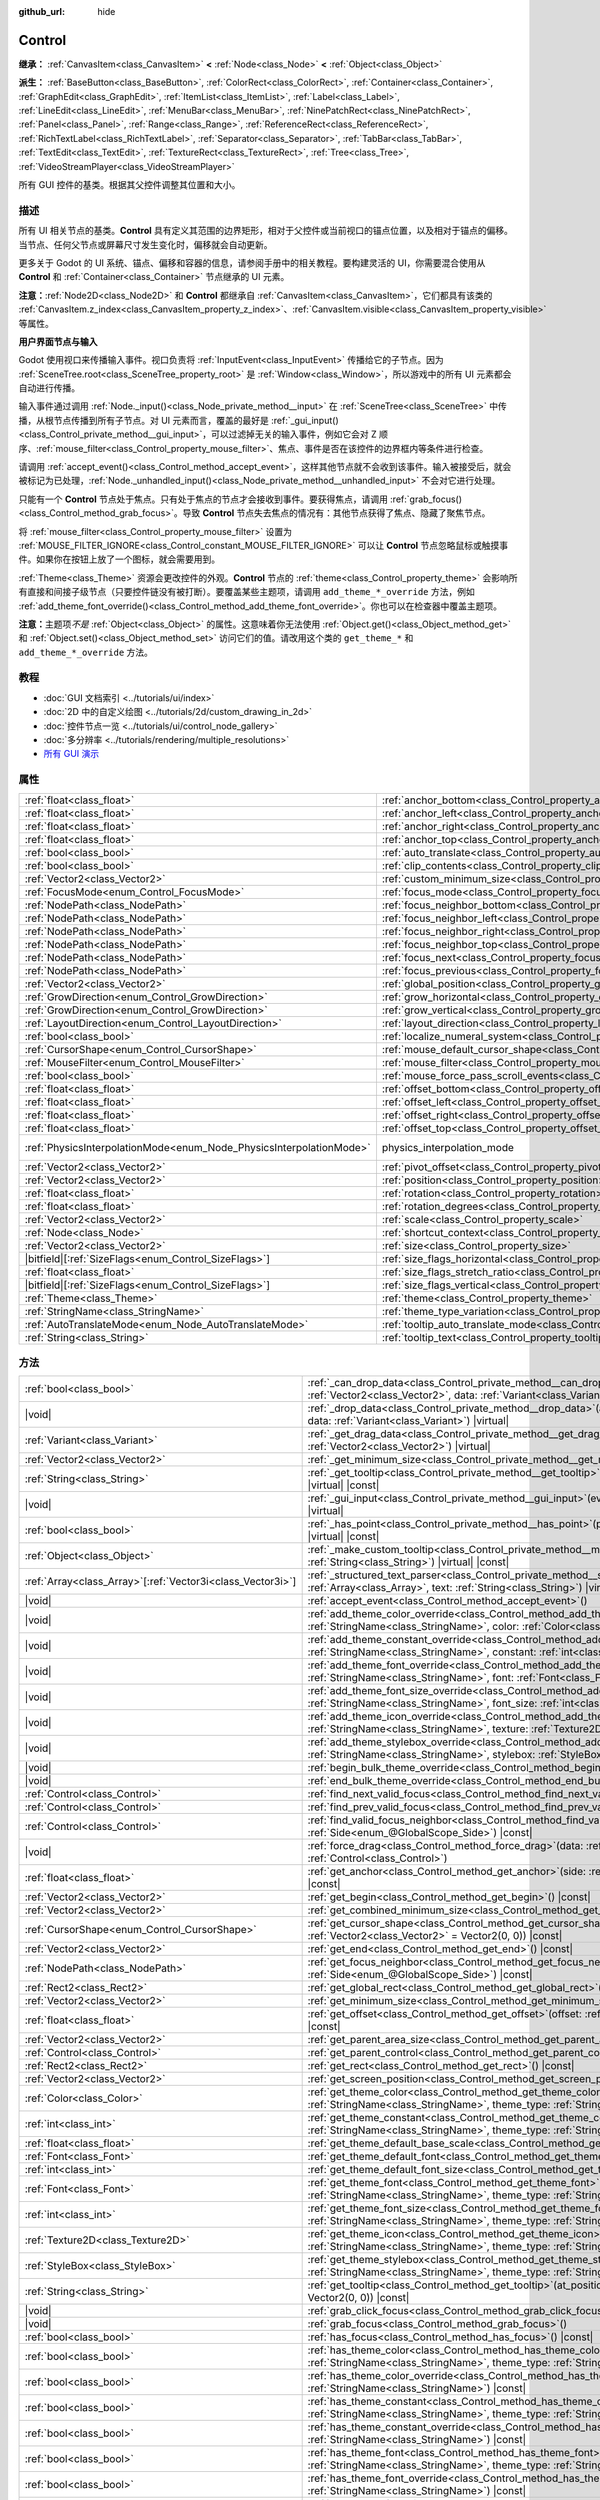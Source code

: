 :github_url: hide

.. DO NOT EDIT THIS FILE!!!
.. Generated automatically from Godot engine sources.
.. Generator: https://github.com/godotengine/godot/tree/4.4/doc/tools/make_rst.py.
.. XML source: https://github.com/godotengine/godot/tree/4.4/doc/classes/Control.xml.

.. _class_Control:

Control
=======

**继承：** :ref:`CanvasItem<class_CanvasItem>` **<** :ref:`Node<class_Node>` **<** :ref:`Object<class_Object>`

**派生：** :ref:`BaseButton<class_BaseButton>`, :ref:`ColorRect<class_ColorRect>`, :ref:`Container<class_Container>`, :ref:`GraphEdit<class_GraphEdit>`, :ref:`ItemList<class_ItemList>`, :ref:`Label<class_Label>`, :ref:`LineEdit<class_LineEdit>`, :ref:`MenuBar<class_MenuBar>`, :ref:`NinePatchRect<class_NinePatchRect>`, :ref:`Panel<class_Panel>`, :ref:`Range<class_Range>`, :ref:`ReferenceRect<class_ReferenceRect>`, :ref:`RichTextLabel<class_RichTextLabel>`, :ref:`Separator<class_Separator>`, :ref:`TabBar<class_TabBar>`, :ref:`TextEdit<class_TextEdit>`, :ref:`TextureRect<class_TextureRect>`, :ref:`Tree<class_Tree>`, :ref:`VideoStreamPlayer<class_VideoStreamPlayer>`

所有 GUI 控件的基类。根据其父控件调整其位置和大小。

.. rst-class:: classref-introduction-group

描述
----

所有 UI 相关节点的基类。\ **Control** 具有定义其范围的边界矩形，相对于父控件或当前视口的锚点位置，以及相对于锚点的偏移。当节点、任何父节点或屏幕尺寸发生变化时，偏移就会自动更新。

更多关于 Godot 的 UI 系统、锚点、偏移和容器的信息，请参阅手册中的相关教程。要构建灵活的 UI，你需要混合使用从 **Control** 和 :ref:`Container<class_Container>` 节点继承的 UI 元素。

\ **注意：**\ :ref:`Node2D<class_Node2D>` 和 **Control** 都继承自 :ref:`CanvasItem<class_CanvasItem>`\ ，它们都具有该类的 :ref:`CanvasItem.z_index<class_CanvasItem_property_z_index>`\ 、\ :ref:`CanvasItem.visible<class_CanvasItem_property_visible>` 等属性。

\ **用户界面节点与输入**\ 

Godot 使用视口来传播输入事件。视口负责将 :ref:`InputEvent<class_InputEvent>` 传播给它的子节点。因为 :ref:`SceneTree.root<class_SceneTree_property_root>` 是 :ref:`Window<class_Window>`\ ，所以游戏中的所有 UI 元素都会自动进行传播。

输入事件通过调用 :ref:`Node._input()<class_Node_private_method__input>` 在 :ref:`SceneTree<class_SceneTree>` 中传播，从根节点传播到所有子节点。对 UI 元素而言，覆盖的最好是 :ref:`_gui_input()<class_Control_private_method__gui_input>`\ ，可以过滤掉无关的输入事件，例如它会对 Z 顺序、\ :ref:`mouse_filter<class_Control_property_mouse_filter>`\ 、焦点、事件是否在该控件的边界框内等条件进行检查。

请调用 :ref:`accept_event()<class_Control_method_accept_event>`\ ，这样其他节点就不会收到该事件。输入被接受后，就会被标记为已处理，\ :ref:`Node._unhandled_input()<class_Node_private_method__unhandled_input>` 不会对它进行处理。

只能有一个 **Control** 节点处于焦点。只有处于焦点的节点才会接收到事件。要获得焦点，请调用 :ref:`grab_focus()<class_Control_method_grab_focus>`\ 。导致 **Control** 节点失去焦点的情况有：其他节点获得了焦点、隐藏了聚焦节点。

将 :ref:`mouse_filter<class_Control_property_mouse_filter>` 设置为 :ref:`MOUSE_FILTER_IGNORE<class_Control_constant_MOUSE_FILTER_IGNORE>` 可以让 **Control** 节点忽略鼠标或触摸事件。如果你在按钮上放了一个图标，就会需要用到。

\ :ref:`Theme<class_Theme>` 资源会更改控件的外观。\ **Control** 节点的 :ref:`theme<class_Control_property_theme>` 会影响所有直接和间接子级节点（只要控件链没有被打断）。要覆盖某些主题项，请调用 ``add_theme_*_override`` 方法，例如 :ref:`add_theme_font_override()<class_Control_method_add_theme_font_override>`\ 。你也可以在检查器中覆盖主题项。

\ **注意：**\ 主题项\ *不是* :ref:`Object<class_Object>` 的属性。这意味着你无法使用 :ref:`Object.get()<class_Object_method_get>` 和 :ref:`Object.set()<class_Object_method_set>` 访问它们的值。请改用这个类的 ``get_theme_*`` 和 ``add_theme_*_override`` 方法。

.. rst-class:: classref-introduction-group

教程
----

- :doc:`GUI 文档索引 <../tutorials/ui/index>`

- :doc:`2D 中的自定义绘图 <../tutorials/2d/custom_drawing_in_2d>`

- :doc:`控件节点一览 <../tutorials/ui/control_node_gallery>`

- :doc:`多分辨率 <../tutorials/rendering/multiple_resolutions>`

- `所有 GUI 演示 <https://github.com/godotengine/godot-demo-projects/tree/master/gui>`__

.. rst-class:: classref-reftable-group

属性
----

.. table::
   :widths: auto

   +---------------------------------------------------------------------+----------------------------------------------------------------------------------------------+-------------------------------------------------------------------------------+
   | :ref:`float<class_float>`                                           | :ref:`anchor_bottom<class_Control_property_anchor_bottom>`                                   | ``0.0``                                                                       |
   +---------------------------------------------------------------------+----------------------------------------------------------------------------------------------+-------------------------------------------------------------------------------+
   | :ref:`float<class_float>`                                           | :ref:`anchor_left<class_Control_property_anchor_left>`                                       | ``0.0``                                                                       |
   +---------------------------------------------------------------------+----------------------------------------------------------------------------------------------+-------------------------------------------------------------------------------+
   | :ref:`float<class_float>`                                           | :ref:`anchor_right<class_Control_property_anchor_right>`                                     | ``0.0``                                                                       |
   +---------------------------------------------------------------------+----------------------------------------------------------------------------------------------+-------------------------------------------------------------------------------+
   | :ref:`float<class_float>`                                           | :ref:`anchor_top<class_Control_property_anchor_top>`                                         | ``0.0``                                                                       |
   +---------------------------------------------------------------------+----------------------------------------------------------------------------------------------+-------------------------------------------------------------------------------+
   | :ref:`bool<class_bool>`                                             | :ref:`auto_translate<class_Control_property_auto_translate>`                                 |                                                                               |
   +---------------------------------------------------------------------+----------------------------------------------------------------------------------------------+-------------------------------------------------------------------------------+
   | :ref:`bool<class_bool>`                                             | :ref:`clip_contents<class_Control_property_clip_contents>`                                   | ``false``                                                                     |
   +---------------------------------------------------------------------+----------------------------------------------------------------------------------------------+-------------------------------------------------------------------------------+
   | :ref:`Vector2<class_Vector2>`                                       | :ref:`custom_minimum_size<class_Control_property_custom_minimum_size>`                       | ``Vector2(0, 0)``                                                             |
   +---------------------------------------------------------------------+----------------------------------------------------------------------------------------------+-------------------------------------------------------------------------------+
   | :ref:`FocusMode<enum_Control_FocusMode>`                            | :ref:`focus_mode<class_Control_property_focus_mode>`                                         | ``0``                                                                         |
   +---------------------------------------------------------------------+----------------------------------------------------------------------------------------------+-------------------------------------------------------------------------------+
   | :ref:`NodePath<class_NodePath>`                                     | :ref:`focus_neighbor_bottom<class_Control_property_focus_neighbor_bottom>`                   | ``NodePath("")``                                                              |
   +---------------------------------------------------------------------+----------------------------------------------------------------------------------------------+-------------------------------------------------------------------------------+
   | :ref:`NodePath<class_NodePath>`                                     | :ref:`focus_neighbor_left<class_Control_property_focus_neighbor_left>`                       | ``NodePath("")``                                                              |
   +---------------------------------------------------------------------+----------------------------------------------------------------------------------------------+-------------------------------------------------------------------------------+
   | :ref:`NodePath<class_NodePath>`                                     | :ref:`focus_neighbor_right<class_Control_property_focus_neighbor_right>`                     | ``NodePath("")``                                                              |
   +---------------------------------------------------------------------+----------------------------------------------------------------------------------------------+-------------------------------------------------------------------------------+
   | :ref:`NodePath<class_NodePath>`                                     | :ref:`focus_neighbor_top<class_Control_property_focus_neighbor_top>`                         | ``NodePath("")``                                                              |
   +---------------------------------------------------------------------+----------------------------------------------------------------------------------------------+-------------------------------------------------------------------------------+
   | :ref:`NodePath<class_NodePath>`                                     | :ref:`focus_next<class_Control_property_focus_next>`                                         | ``NodePath("")``                                                              |
   +---------------------------------------------------------------------+----------------------------------------------------------------------------------------------+-------------------------------------------------------------------------------+
   | :ref:`NodePath<class_NodePath>`                                     | :ref:`focus_previous<class_Control_property_focus_previous>`                                 | ``NodePath("")``                                                              |
   +---------------------------------------------------------------------+----------------------------------------------------------------------------------------------+-------------------------------------------------------------------------------+
   | :ref:`Vector2<class_Vector2>`                                       | :ref:`global_position<class_Control_property_global_position>`                               |                                                                               |
   +---------------------------------------------------------------------+----------------------------------------------------------------------------------------------+-------------------------------------------------------------------------------+
   | :ref:`GrowDirection<enum_Control_GrowDirection>`                    | :ref:`grow_horizontal<class_Control_property_grow_horizontal>`                               | ``1``                                                                         |
   +---------------------------------------------------------------------+----------------------------------------------------------------------------------------------+-------------------------------------------------------------------------------+
   | :ref:`GrowDirection<enum_Control_GrowDirection>`                    | :ref:`grow_vertical<class_Control_property_grow_vertical>`                                   | ``1``                                                                         |
   +---------------------------------------------------------------------+----------------------------------------------------------------------------------------------+-------------------------------------------------------------------------------+
   | :ref:`LayoutDirection<enum_Control_LayoutDirection>`                | :ref:`layout_direction<class_Control_property_layout_direction>`                             | ``0``                                                                         |
   +---------------------------------------------------------------------+----------------------------------------------------------------------------------------------+-------------------------------------------------------------------------------+
   | :ref:`bool<class_bool>`                                             | :ref:`localize_numeral_system<class_Control_property_localize_numeral_system>`               | ``true``                                                                      |
   +---------------------------------------------------------------------+----------------------------------------------------------------------------------------------+-------------------------------------------------------------------------------+
   | :ref:`CursorShape<enum_Control_CursorShape>`                        | :ref:`mouse_default_cursor_shape<class_Control_property_mouse_default_cursor_shape>`         | ``0``                                                                         |
   +---------------------------------------------------------------------+----------------------------------------------------------------------------------------------+-------------------------------------------------------------------------------+
   | :ref:`MouseFilter<enum_Control_MouseFilter>`                        | :ref:`mouse_filter<class_Control_property_mouse_filter>`                                     | ``0``                                                                         |
   +---------------------------------------------------------------------+----------------------------------------------------------------------------------------------+-------------------------------------------------------------------------------+
   | :ref:`bool<class_bool>`                                             | :ref:`mouse_force_pass_scroll_events<class_Control_property_mouse_force_pass_scroll_events>` | ``true``                                                                      |
   +---------------------------------------------------------------------+----------------------------------------------------------------------------------------------+-------------------------------------------------------------------------------+
   | :ref:`float<class_float>`                                           | :ref:`offset_bottom<class_Control_property_offset_bottom>`                                   | ``0.0``                                                                       |
   +---------------------------------------------------------------------+----------------------------------------------------------------------------------------------+-------------------------------------------------------------------------------+
   | :ref:`float<class_float>`                                           | :ref:`offset_left<class_Control_property_offset_left>`                                       | ``0.0``                                                                       |
   +---------------------------------------------------------------------+----------------------------------------------------------------------------------------------+-------------------------------------------------------------------------------+
   | :ref:`float<class_float>`                                           | :ref:`offset_right<class_Control_property_offset_right>`                                     | ``0.0``                                                                       |
   +---------------------------------------------------------------------+----------------------------------------------------------------------------------------------+-------------------------------------------------------------------------------+
   | :ref:`float<class_float>`                                           | :ref:`offset_top<class_Control_property_offset_top>`                                         | ``0.0``                                                                       |
   +---------------------------------------------------------------------+----------------------------------------------------------------------------------------------+-------------------------------------------------------------------------------+
   | :ref:`PhysicsInterpolationMode<enum_Node_PhysicsInterpolationMode>` | physics_interpolation_mode                                                                   | ``2`` (overrides :ref:`Node<class_Node_property_physics_interpolation_mode>`) |
   +---------------------------------------------------------------------+----------------------------------------------------------------------------------------------+-------------------------------------------------------------------------------+
   | :ref:`Vector2<class_Vector2>`                                       | :ref:`pivot_offset<class_Control_property_pivot_offset>`                                     | ``Vector2(0, 0)``                                                             |
   +---------------------------------------------------------------------+----------------------------------------------------------------------------------------------+-------------------------------------------------------------------------------+
   | :ref:`Vector2<class_Vector2>`                                       | :ref:`position<class_Control_property_position>`                                             | ``Vector2(0, 0)``                                                             |
   +---------------------------------------------------------------------+----------------------------------------------------------------------------------------------+-------------------------------------------------------------------------------+
   | :ref:`float<class_float>`                                           | :ref:`rotation<class_Control_property_rotation>`                                             | ``0.0``                                                                       |
   +---------------------------------------------------------------------+----------------------------------------------------------------------------------------------+-------------------------------------------------------------------------------+
   | :ref:`float<class_float>`                                           | :ref:`rotation_degrees<class_Control_property_rotation_degrees>`                             |                                                                               |
   +---------------------------------------------------------------------+----------------------------------------------------------------------------------------------+-------------------------------------------------------------------------------+
   | :ref:`Vector2<class_Vector2>`                                       | :ref:`scale<class_Control_property_scale>`                                                   | ``Vector2(1, 1)``                                                             |
   +---------------------------------------------------------------------+----------------------------------------------------------------------------------------------+-------------------------------------------------------------------------------+
   | :ref:`Node<class_Node>`                                             | :ref:`shortcut_context<class_Control_property_shortcut_context>`                             |                                                                               |
   +---------------------------------------------------------------------+----------------------------------------------------------------------------------------------+-------------------------------------------------------------------------------+
   | :ref:`Vector2<class_Vector2>`                                       | :ref:`size<class_Control_property_size>`                                                     | ``Vector2(0, 0)``                                                             |
   +---------------------------------------------------------------------+----------------------------------------------------------------------------------------------+-------------------------------------------------------------------------------+
   | |bitfield|\[:ref:`SizeFlags<enum_Control_SizeFlags>`\]              | :ref:`size_flags_horizontal<class_Control_property_size_flags_horizontal>`                   | ``1``                                                                         |
   +---------------------------------------------------------------------+----------------------------------------------------------------------------------------------+-------------------------------------------------------------------------------+
   | :ref:`float<class_float>`                                           | :ref:`size_flags_stretch_ratio<class_Control_property_size_flags_stretch_ratio>`             | ``1.0``                                                                       |
   +---------------------------------------------------------------------+----------------------------------------------------------------------------------------------+-------------------------------------------------------------------------------+
   | |bitfield|\[:ref:`SizeFlags<enum_Control_SizeFlags>`\]              | :ref:`size_flags_vertical<class_Control_property_size_flags_vertical>`                       | ``1``                                                                         |
   +---------------------------------------------------------------------+----------------------------------------------------------------------------------------------+-------------------------------------------------------------------------------+
   | :ref:`Theme<class_Theme>`                                           | :ref:`theme<class_Control_property_theme>`                                                   |                                                                               |
   +---------------------------------------------------------------------+----------------------------------------------------------------------------------------------+-------------------------------------------------------------------------------+
   | :ref:`StringName<class_StringName>`                                 | :ref:`theme_type_variation<class_Control_property_theme_type_variation>`                     | ``&""``                                                                       |
   +---------------------------------------------------------------------+----------------------------------------------------------------------------------------------+-------------------------------------------------------------------------------+
   | :ref:`AutoTranslateMode<enum_Node_AutoTranslateMode>`               | :ref:`tooltip_auto_translate_mode<class_Control_property_tooltip_auto_translate_mode>`       | ``0``                                                                         |
   +---------------------------------------------------------------------+----------------------------------------------------------------------------------------------+-------------------------------------------------------------------------------+
   | :ref:`String<class_String>`                                         | :ref:`tooltip_text<class_Control_property_tooltip_text>`                                     | ``""``                                                                        |
   +---------------------------------------------------------------------+----------------------------------------------------------------------------------------------+-------------------------------------------------------------------------------+

.. rst-class:: classref-reftable-group

方法
----

.. table::
   :widths: auto

   +--------------------------------------------------------------+-------------------------------------------------------------------------------------------------------------------------------------------------------------------------------------------------------------------------------------------------------------------------+
   | :ref:`bool<class_bool>`                                      | :ref:`_can_drop_data<class_Control_private_method__can_drop_data>`\ (\ at_position\: :ref:`Vector2<class_Vector2>`, data\: :ref:`Variant<class_Variant>`\ ) |virtual| |const|                                                                                           |
   +--------------------------------------------------------------+-------------------------------------------------------------------------------------------------------------------------------------------------------------------------------------------------------------------------------------------------------------------------+
   | |void|                                                       | :ref:`_drop_data<class_Control_private_method__drop_data>`\ (\ at_position\: :ref:`Vector2<class_Vector2>`, data\: :ref:`Variant<class_Variant>`\ ) |virtual|                                                                                                           |
   +--------------------------------------------------------------+-------------------------------------------------------------------------------------------------------------------------------------------------------------------------------------------------------------------------------------------------------------------------+
   | :ref:`Variant<class_Variant>`                                | :ref:`_get_drag_data<class_Control_private_method__get_drag_data>`\ (\ at_position\: :ref:`Vector2<class_Vector2>`\ ) |virtual|                                                                                                                                         |
   +--------------------------------------------------------------+-------------------------------------------------------------------------------------------------------------------------------------------------------------------------------------------------------------------------------------------------------------------------+
   | :ref:`Vector2<class_Vector2>`                                | :ref:`_get_minimum_size<class_Control_private_method__get_minimum_size>`\ (\ ) |virtual| |const|                                                                                                                                                                        |
   +--------------------------------------------------------------+-------------------------------------------------------------------------------------------------------------------------------------------------------------------------------------------------------------------------------------------------------------------------+
   | :ref:`String<class_String>`                                  | :ref:`_get_tooltip<class_Control_private_method__get_tooltip>`\ (\ at_position\: :ref:`Vector2<class_Vector2>`\ ) |virtual| |const|                                                                                                                                     |
   +--------------------------------------------------------------+-------------------------------------------------------------------------------------------------------------------------------------------------------------------------------------------------------------------------------------------------------------------------+
   | |void|                                                       | :ref:`_gui_input<class_Control_private_method__gui_input>`\ (\ event\: :ref:`InputEvent<class_InputEvent>`\ ) |virtual|                                                                                                                                                 |
   +--------------------------------------------------------------+-------------------------------------------------------------------------------------------------------------------------------------------------------------------------------------------------------------------------------------------------------------------------+
   | :ref:`bool<class_bool>`                                      | :ref:`_has_point<class_Control_private_method__has_point>`\ (\ point\: :ref:`Vector2<class_Vector2>`\ ) |virtual| |const|                                                                                                                                               |
   +--------------------------------------------------------------+-------------------------------------------------------------------------------------------------------------------------------------------------------------------------------------------------------------------------------------------------------------------------+
   | :ref:`Object<class_Object>`                                  | :ref:`_make_custom_tooltip<class_Control_private_method__make_custom_tooltip>`\ (\ for_text\: :ref:`String<class_String>`\ ) |virtual| |const|                                                                                                                          |
   +--------------------------------------------------------------+-------------------------------------------------------------------------------------------------------------------------------------------------------------------------------------------------------------------------------------------------------------------------+
   | :ref:`Array<class_Array>`\[:ref:`Vector3i<class_Vector3i>`\] | :ref:`_structured_text_parser<class_Control_private_method__structured_text_parser>`\ (\ args\: :ref:`Array<class_Array>`, text\: :ref:`String<class_String>`\ ) |virtual| |const|                                                                                      |
   +--------------------------------------------------------------+-------------------------------------------------------------------------------------------------------------------------------------------------------------------------------------------------------------------------------------------------------------------------+
   | |void|                                                       | :ref:`accept_event<class_Control_method_accept_event>`\ (\ )                                                                                                                                                                                                            |
   +--------------------------------------------------------------+-------------------------------------------------------------------------------------------------------------------------------------------------------------------------------------------------------------------------------------------------------------------------+
   | |void|                                                       | :ref:`add_theme_color_override<class_Control_method_add_theme_color_override>`\ (\ name\: :ref:`StringName<class_StringName>`, color\: :ref:`Color<class_Color>`\ )                                                                                                     |
   +--------------------------------------------------------------+-------------------------------------------------------------------------------------------------------------------------------------------------------------------------------------------------------------------------------------------------------------------------+
   | |void|                                                       | :ref:`add_theme_constant_override<class_Control_method_add_theme_constant_override>`\ (\ name\: :ref:`StringName<class_StringName>`, constant\: :ref:`int<class_int>`\ )                                                                                                |
   +--------------------------------------------------------------+-------------------------------------------------------------------------------------------------------------------------------------------------------------------------------------------------------------------------------------------------------------------------+
   | |void|                                                       | :ref:`add_theme_font_override<class_Control_method_add_theme_font_override>`\ (\ name\: :ref:`StringName<class_StringName>`, font\: :ref:`Font<class_Font>`\ )                                                                                                          |
   +--------------------------------------------------------------+-------------------------------------------------------------------------------------------------------------------------------------------------------------------------------------------------------------------------------------------------------------------------+
   | |void|                                                       | :ref:`add_theme_font_size_override<class_Control_method_add_theme_font_size_override>`\ (\ name\: :ref:`StringName<class_StringName>`, font_size\: :ref:`int<class_int>`\ )                                                                                             |
   +--------------------------------------------------------------+-------------------------------------------------------------------------------------------------------------------------------------------------------------------------------------------------------------------------------------------------------------------------+
   | |void|                                                       | :ref:`add_theme_icon_override<class_Control_method_add_theme_icon_override>`\ (\ name\: :ref:`StringName<class_StringName>`, texture\: :ref:`Texture2D<class_Texture2D>`\ )                                                                                             |
   +--------------------------------------------------------------+-------------------------------------------------------------------------------------------------------------------------------------------------------------------------------------------------------------------------------------------------------------------------+
   | |void|                                                       | :ref:`add_theme_stylebox_override<class_Control_method_add_theme_stylebox_override>`\ (\ name\: :ref:`StringName<class_StringName>`, stylebox\: :ref:`StyleBox<class_StyleBox>`\ )                                                                                      |
   +--------------------------------------------------------------+-------------------------------------------------------------------------------------------------------------------------------------------------------------------------------------------------------------------------------------------------------------------------+
   | |void|                                                       | :ref:`begin_bulk_theme_override<class_Control_method_begin_bulk_theme_override>`\ (\ )                                                                                                                                                                                  |
   +--------------------------------------------------------------+-------------------------------------------------------------------------------------------------------------------------------------------------------------------------------------------------------------------------------------------------------------------------+
   | |void|                                                       | :ref:`end_bulk_theme_override<class_Control_method_end_bulk_theme_override>`\ (\ )                                                                                                                                                                                      |
   +--------------------------------------------------------------+-------------------------------------------------------------------------------------------------------------------------------------------------------------------------------------------------------------------------------------------------------------------------+
   | :ref:`Control<class_Control>`                                | :ref:`find_next_valid_focus<class_Control_method_find_next_valid_focus>`\ (\ ) |const|                                                                                                                                                                                  |
   +--------------------------------------------------------------+-------------------------------------------------------------------------------------------------------------------------------------------------------------------------------------------------------------------------------------------------------------------------+
   | :ref:`Control<class_Control>`                                | :ref:`find_prev_valid_focus<class_Control_method_find_prev_valid_focus>`\ (\ ) |const|                                                                                                                                                                                  |
   +--------------------------------------------------------------+-------------------------------------------------------------------------------------------------------------------------------------------------------------------------------------------------------------------------------------------------------------------------+
   | :ref:`Control<class_Control>`                                | :ref:`find_valid_focus_neighbor<class_Control_method_find_valid_focus_neighbor>`\ (\ side\: :ref:`Side<enum_@GlobalScope_Side>`\ ) |const|                                                                                                                              |
   +--------------------------------------------------------------+-------------------------------------------------------------------------------------------------------------------------------------------------------------------------------------------------------------------------------------------------------------------------+
   | |void|                                                       | :ref:`force_drag<class_Control_method_force_drag>`\ (\ data\: :ref:`Variant<class_Variant>`, preview\: :ref:`Control<class_Control>`\ )                                                                                                                                 |
   +--------------------------------------------------------------+-------------------------------------------------------------------------------------------------------------------------------------------------------------------------------------------------------------------------------------------------------------------------+
   | :ref:`float<class_float>`                                    | :ref:`get_anchor<class_Control_method_get_anchor>`\ (\ side\: :ref:`Side<enum_@GlobalScope_Side>`\ ) |const|                                                                                                                                                            |
   +--------------------------------------------------------------+-------------------------------------------------------------------------------------------------------------------------------------------------------------------------------------------------------------------------------------------------------------------------+
   | :ref:`Vector2<class_Vector2>`                                | :ref:`get_begin<class_Control_method_get_begin>`\ (\ ) |const|                                                                                                                                                                                                          |
   +--------------------------------------------------------------+-------------------------------------------------------------------------------------------------------------------------------------------------------------------------------------------------------------------------------------------------------------------------+
   | :ref:`Vector2<class_Vector2>`                                | :ref:`get_combined_minimum_size<class_Control_method_get_combined_minimum_size>`\ (\ ) |const|                                                                                                                                                                          |
   +--------------------------------------------------------------+-------------------------------------------------------------------------------------------------------------------------------------------------------------------------------------------------------------------------------------------------------------------------+
   | :ref:`CursorShape<enum_Control_CursorShape>`                 | :ref:`get_cursor_shape<class_Control_method_get_cursor_shape>`\ (\ position\: :ref:`Vector2<class_Vector2>` = Vector2(0, 0)\ ) |const|                                                                                                                                  |
   +--------------------------------------------------------------+-------------------------------------------------------------------------------------------------------------------------------------------------------------------------------------------------------------------------------------------------------------------------+
   | :ref:`Vector2<class_Vector2>`                                | :ref:`get_end<class_Control_method_get_end>`\ (\ ) |const|                                                                                                                                                                                                              |
   +--------------------------------------------------------------+-------------------------------------------------------------------------------------------------------------------------------------------------------------------------------------------------------------------------------------------------------------------------+
   | :ref:`NodePath<class_NodePath>`                              | :ref:`get_focus_neighbor<class_Control_method_get_focus_neighbor>`\ (\ side\: :ref:`Side<enum_@GlobalScope_Side>`\ ) |const|                                                                                                                                            |
   +--------------------------------------------------------------+-------------------------------------------------------------------------------------------------------------------------------------------------------------------------------------------------------------------------------------------------------------------------+
   | :ref:`Rect2<class_Rect2>`                                    | :ref:`get_global_rect<class_Control_method_get_global_rect>`\ (\ ) |const|                                                                                                                                                                                              |
   +--------------------------------------------------------------+-------------------------------------------------------------------------------------------------------------------------------------------------------------------------------------------------------------------------------------------------------------------------+
   | :ref:`Vector2<class_Vector2>`                                | :ref:`get_minimum_size<class_Control_method_get_minimum_size>`\ (\ ) |const|                                                                                                                                                                                            |
   +--------------------------------------------------------------+-------------------------------------------------------------------------------------------------------------------------------------------------------------------------------------------------------------------------------------------------------------------------+
   | :ref:`float<class_float>`                                    | :ref:`get_offset<class_Control_method_get_offset>`\ (\ offset\: :ref:`Side<enum_@GlobalScope_Side>`\ ) |const|                                                                                                                                                          |
   +--------------------------------------------------------------+-------------------------------------------------------------------------------------------------------------------------------------------------------------------------------------------------------------------------------------------------------------------------+
   | :ref:`Vector2<class_Vector2>`                                | :ref:`get_parent_area_size<class_Control_method_get_parent_area_size>`\ (\ ) |const|                                                                                                                                                                                    |
   +--------------------------------------------------------------+-------------------------------------------------------------------------------------------------------------------------------------------------------------------------------------------------------------------------------------------------------------------------+
   | :ref:`Control<class_Control>`                                | :ref:`get_parent_control<class_Control_method_get_parent_control>`\ (\ ) |const|                                                                                                                                                                                        |
   +--------------------------------------------------------------+-------------------------------------------------------------------------------------------------------------------------------------------------------------------------------------------------------------------------------------------------------------------------+
   | :ref:`Rect2<class_Rect2>`                                    | :ref:`get_rect<class_Control_method_get_rect>`\ (\ ) |const|                                                                                                                                                                                                            |
   +--------------------------------------------------------------+-------------------------------------------------------------------------------------------------------------------------------------------------------------------------------------------------------------------------------------------------------------------------+
   | :ref:`Vector2<class_Vector2>`                                | :ref:`get_screen_position<class_Control_method_get_screen_position>`\ (\ ) |const|                                                                                                                                                                                      |
   +--------------------------------------------------------------+-------------------------------------------------------------------------------------------------------------------------------------------------------------------------------------------------------------------------------------------------------------------------+
   | :ref:`Color<class_Color>`                                    | :ref:`get_theme_color<class_Control_method_get_theme_color>`\ (\ name\: :ref:`StringName<class_StringName>`, theme_type\: :ref:`StringName<class_StringName>` = &""\ ) |const|                                                                                          |
   +--------------------------------------------------------------+-------------------------------------------------------------------------------------------------------------------------------------------------------------------------------------------------------------------------------------------------------------------------+
   | :ref:`int<class_int>`                                        | :ref:`get_theme_constant<class_Control_method_get_theme_constant>`\ (\ name\: :ref:`StringName<class_StringName>`, theme_type\: :ref:`StringName<class_StringName>` = &""\ ) |const|                                                                                    |
   +--------------------------------------------------------------+-------------------------------------------------------------------------------------------------------------------------------------------------------------------------------------------------------------------------------------------------------------------------+
   | :ref:`float<class_float>`                                    | :ref:`get_theme_default_base_scale<class_Control_method_get_theme_default_base_scale>`\ (\ ) |const|                                                                                                                                                                    |
   +--------------------------------------------------------------+-------------------------------------------------------------------------------------------------------------------------------------------------------------------------------------------------------------------------------------------------------------------------+
   | :ref:`Font<class_Font>`                                      | :ref:`get_theme_default_font<class_Control_method_get_theme_default_font>`\ (\ ) |const|                                                                                                                                                                                |
   +--------------------------------------------------------------+-------------------------------------------------------------------------------------------------------------------------------------------------------------------------------------------------------------------------------------------------------------------------+
   | :ref:`int<class_int>`                                        | :ref:`get_theme_default_font_size<class_Control_method_get_theme_default_font_size>`\ (\ ) |const|                                                                                                                                                                      |
   +--------------------------------------------------------------+-------------------------------------------------------------------------------------------------------------------------------------------------------------------------------------------------------------------------------------------------------------------------+
   | :ref:`Font<class_Font>`                                      | :ref:`get_theme_font<class_Control_method_get_theme_font>`\ (\ name\: :ref:`StringName<class_StringName>`, theme_type\: :ref:`StringName<class_StringName>` = &""\ ) |const|                                                                                            |
   +--------------------------------------------------------------+-------------------------------------------------------------------------------------------------------------------------------------------------------------------------------------------------------------------------------------------------------------------------+
   | :ref:`int<class_int>`                                        | :ref:`get_theme_font_size<class_Control_method_get_theme_font_size>`\ (\ name\: :ref:`StringName<class_StringName>`, theme_type\: :ref:`StringName<class_StringName>` = &""\ ) |const|                                                                                  |
   +--------------------------------------------------------------+-------------------------------------------------------------------------------------------------------------------------------------------------------------------------------------------------------------------------------------------------------------------------+
   | :ref:`Texture2D<class_Texture2D>`                            | :ref:`get_theme_icon<class_Control_method_get_theme_icon>`\ (\ name\: :ref:`StringName<class_StringName>`, theme_type\: :ref:`StringName<class_StringName>` = &""\ ) |const|                                                                                            |
   +--------------------------------------------------------------+-------------------------------------------------------------------------------------------------------------------------------------------------------------------------------------------------------------------------------------------------------------------------+
   | :ref:`StyleBox<class_StyleBox>`                              | :ref:`get_theme_stylebox<class_Control_method_get_theme_stylebox>`\ (\ name\: :ref:`StringName<class_StringName>`, theme_type\: :ref:`StringName<class_StringName>` = &""\ ) |const|                                                                                    |
   +--------------------------------------------------------------+-------------------------------------------------------------------------------------------------------------------------------------------------------------------------------------------------------------------------------------------------------------------------+
   | :ref:`String<class_String>`                                  | :ref:`get_tooltip<class_Control_method_get_tooltip>`\ (\ at_position\: :ref:`Vector2<class_Vector2>` = Vector2(0, 0)\ ) |const|                                                                                                                                         |
   +--------------------------------------------------------------+-------------------------------------------------------------------------------------------------------------------------------------------------------------------------------------------------------------------------------------------------------------------------+
   | |void|                                                       | :ref:`grab_click_focus<class_Control_method_grab_click_focus>`\ (\ )                                                                                                                                                                                                    |
   +--------------------------------------------------------------+-------------------------------------------------------------------------------------------------------------------------------------------------------------------------------------------------------------------------------------------------------------------------+
   | |void|                                                       | :ref:`grab_focus<class_Control_method_grab_focus>`\ (\ )                                                                                                                                                                                                                |
   +--------------------------------------------------------------+-------------------------------------------------------------------------------------------------------------------------------------------------------------------------------------------------------------------------------------------------------------------------+
   | :ref:`bool<class_bool>`                                      | :ref:`has_focus<class_Control_method_has_focus>`\ (\ ) |const|                                                                                                                                                                                                          |
   +--------------------------------------------------------------+-------------------------------------------------------------------------------------------------------------------------------------------------------------------------------------------------------------------------------------------------------------------------+
   | :ref:`bool<class_bool>`                                      | :ref:`has_theme_color<class_Control_method_has_theme_color>`\ (\ name\: :ref:`StringName<class_StringName>`, theme_type\: :ref:`StringName<class_StringName>` = &""\ ) |const|                                                                                          |
   +--------------------------------------------------------------+-------------------------------------------------------------------------------------------------------------------------------------------------------------------------------------------------------------------------------------------------------------------------+
   | :ref:`bool<class_bool>`                                      | :ref:`has_theme_color_override<class_Control_method_has_theme_color_override>`\ (\ name\: :ref:`StringName<class_StringName>`\ ) |const|                                                                                                                                |
   +--------------------------------------------------------------+-------------------------------------------------------------------------------------------------------------------------------------------------------------------------------------------------------------------------------------------------------------------------+
   | :ref:`bool<class_bool>`                                      | :ref:`has_theme_constant<class_Control_method_has_theme_constant>`\ (\ name\: :ref:`StringName<class_StringName>`, theme_type\: :ref:`StringName<class_StringName>` = &""\ ) |const|                                                                                    |
   +--------------------------------------------------------------+-------------------------------------------------------------------------------------------------------------------------------------------------------------------------------------------------------------------------------------------------------------------------+
   | :ref:`bool<class_bool>`                                      | :ref:`has_theme_constant_override<class_Control_method_has_theme_constant_override>`\ (\ name\: :ref:`StringName<class_StringName>`\ ) |const|                                                                                                                          |
   +--------------------------------------------------------------+-------------------------------------------------------------------------------------------------------------------------------------------------------------------------------------------------------------------------------------------------------------------------+
   | :ref:`bool<class_bool>`                                      | :ref:`has_theme_font<class_Control_method_has_theme_font>`\ (\ name\: :ref:`StringName<class_StringName>`, theme_type\: :ref:`StringName<class_StringName>` = &""\ ) |const|                                                                                            |
   +--------------------------------------------------------------+-------------------------------------------------------------------------------------------------------------------------------------------------------------------------------------------------------------------------------------------------------------------------+
   | :ref:`bool<class_bool>`                                      | :ref:`has_theme_font_override<class_Control_method_has_theme_font_override>`\ (\ name\: :ref:`StringName<class_StringName>`\ ) |const|                                                                                                                                  |
   +--------------------------------------------------------------+-------------------------------------------------------------------------------------------------------------------------------------------------------------------------------------------------------------------------------------------------------------------------+
   | :ref:`bool<class_bool>`                                      | :ref:`has_theme_font_size<class_Control_method_has_theme_font_size>`\ (\ name\: :ref:`StringName<class_StringName>`, theme_type\: :ref:`StringName<class_StringName>` = &""\ ) |const|                                                                                  |
   +--------------------------------------------------------------+-------------------------------------------------------------------------------------------------------------------------------------------------------------------------------------------------------------------------------------------------------------------------+
   | :ref:`bool<class_bool>`                                      | :ref:`has_theme_font_size_override<class_Control_method_has_theme_font_size_override>`\ (\ name\: :ref:`StringName<class_StringName>`\ ) |const|                                                                                                                        |
   +--------------------------------------------------------------+-------------------------------------------------------------------------------------------------------------------------------------------------------------------------------------------------------------------------------------------------------------------------+
   | :ref:`bool<class_bool>`                                      | :ref:`has_theme_icon<class_Control_method_has_theme_icon>`\ (\ name\: :ref:`StringName<class_StringName>`, theme_type\: :ref:`StringName<class_StringName>` = &""\ ) |const|                                                                                            |
   +--------------------------------------------------------------+-------------------------------------------------------------------------------------------------------------------------------------------------------------------------------------------------------------------------------------------------------------------------+
   | :ref:`bool<class_bool>`                                      | :ref:`has_theme_icon_override<class_Control_method_has_theme_icon_override>`\ (\ name\: :ref:`StringName<class_StringName>`\ ) |const|                                                                                                                                  |
   +--------------------------------------------------------------+-------------------------------------------------------------------------------------------------------------------------------------------------------------------------------------------------------------------------------------------------------------------------+
   | :ref:`bool<class_bool>`                                      | :ref:`has_theme_stylebox<class_Control_method_has_theme_stylebox>`\ (\ name\: :ref:`StringName<class_StringName>`, theme_type\: :ref:`StringName<class_StringName>` = &""\ ) |const|                                                                                    |
   +--------------------------------------------------------------+-------------------------------------------------------------------------------------------------------------------------------------------------------------------------------------------------------------------------------------------------------------------------+
   | :ref:`bool<class_bool>`                                      | :ref:`has_theme_stylebox_override<class_Control_method_has_theme_stylebox_override>`\ (\ name\: :ref:`StringName<class_StringName>`\ ) |const|                                                                                                                          |
   +--------------------------------------------------------------+-------------------------------------------------------------------------------------------------------------------------------------------------------------------------------------------------------------------------------------------------------------------------+
   | :ref:`bool<class_bool>`                                      | :ref:`is_drag_successful<class_Control_method_is_drag_successful>`\ (\ ) |const|                                                                                                                                                                                        |
   +--------------------------------------------------------------+-------------------------------------------------------------------------------------------------------------------------------------------------------------------------------------------------------------------------------------------------------------------------+
   | :ref:`bool<class_bool>`                                      | :ref:`is_layout_rtl<class_Control_method_is_layout_rtl>`\ (\ ) |const|                                                                                                                                                                                                  |
   +--------------------------------------------------------------+-------------------------------------------------------------------------------------------------------------------------------------------------------------------------------------------------------------------------------------------------------------------------+
   | |void|                                                       | :ref:`release_focus<class_Control_method_release_focus>`\ (\ )                                                                                                                                                                                                          |
   +--------------------------------------------------------------+-------------------------------------------------------------------------------------------------------------------------------------------------------------------------------------------------------------------------------------------------------------------------+
   | |void|                                                       | :ref:`remove_theme_color_override<class_Control_method_remove_theme_color_override>`\ (\ name\: :ref:`StringName<class_StringName>`\ )                                                                                                                                  |
   +--------------------------------------------------------------+-------------------------------------------------------------------------------------------------------------------------------------------------------------------------------------------------------------------------------------------------------------------------+
   | |void|                                                       | :ref:`remove_theme_constant_override<class_Control_method_remove_theme_constant_override>`\ (\ name\: :ref:`StringName<class_StringName>`\ )                                                                                                                            |
   +--------------------------------------------------------------+-------------------------------------------------------------------------------------------------------------------------------------------------------------------------------------------------------------------------------------------------------------------------+
   | |void|                                                       | :ref:`remove_theme_font_override<class_Control_method_remove_theme_font_override>`\ (\ name\: :ref:`StringName<class_StringName>`\ )                                                                                                                                    |
   +--------------------------------------------------------------+-------------------------------------------------------------------------------------------------------------------------------------------------------------------------------------------------------------------------------------------------------------------------+
   | |void|                                                       | :ref:`remove_theme_font_size_override<class_Control_method_remove_theme_font_size_override>`\ (\ name\: :ref:`StringName<class_StringName>`\ )                                                                                                                          |
   +--------------------------------------------------------------+-------------------------------------------------------------------------------------------------------------------------------------------------------------------------------------------------------------------------------------------------------------------------+
   | |void|                                                       | :ref:`remove_theme_icon_override<class_Control_method_remove_theme_icon_override>`\ (\ name\: :ref:`StringName<class_StringName>`\ )                                                                                                                                    |
   +--------------------------------------------------------------+-------------------------------------------------------------------------------------------------------------------------------------------------------------------------------------------------------------------------------------------------------------------------+
   | |void|                                                       | :ref:`remove_theme_stylebox_override<class_Control_method_remove_theme_stylebox_override>`\ (\ name\: :ref:`StringName<class_StringName>`\ )                                                                                                                            |
   +--------------------------------------------------------------+-------------------------------------------------------------------------------------------------------------------------------------------------------------------------------------------------------------------------------------------------------------------------+
   | |void|                                                       | :ref:`reset_size<class_Control_method_reset_size>`\ (\ )                                                                                                                                                                                                                |
   +--------------------------------------------------------------+-------------------------------------------------------------------------------------------------------------------------------------------------------------------------------------------------------------------------------------------------------------------------+
   | |void|                                                       | :ref:`set_anchor<class_Control_method_set_anchor>`\ (\ side\: :ref:`Side<enum_@GlobalScope_Side>`, anchor\: :ref:`float<class_float>`, keep_offset\: :ref:`bool<class_bool>` = false, push_opposite_anchor\: :ref:`bool<class_bool>` = true\ )                          |
   +--------------------------------------------------------------+-------------------------------------------------------------------------------------------------------------------------------------------------------------------------------------------------------------------------------------------------------------------------+
   | |void|                                                       | :ref:`set_anchor_and_offset<class_Control_method_set_anchor_and_offset>`\ (\ side\: :ref:`Side<enum_@GlobalScope_Side>`, anchor\: :ref:`float<class_float>`, offset\: :ref:`float<class_float>`, push_opposite_anchor\: :ref:`bool<class_bool>` = false\ )              |
   +--------------------------------------------------------------+-------------------------------------------------------------------------------------------------------------------------------------------------------------------------------------------------------------------------------------------------------------------------+
   | |void|                                                       | :ref:`set_anchors_and_offsets_preset<class_Control_method_set_anchors_and_offsets_preset>`\ (\ preset\: :ref:`LayoutPreset<enum_Control_LayoutPreset>`, resize_mode\: :ref:`LayoutPresetMode<enum_Control_LayoutPresetMode>` = 0, margin\: :ref:`int<class_int>` = 0\ ) |
   +--------------------------------------------------------------+-------------------------------------------------------------------------------------------------------------------------------------------------------------------------------------------------------------------------------------------------------------------------+
   | |void|                                                       | :ref:`set_anchors_preset<class_Control_method_set_anchors_preset>`\ (\ preset\: :ref:`LayoutPreset<enum_Control_LayoutPreset>`, keep_offsets\: :ref:`bool<class_bool>` = false\ )                                                                                       |
   +--------------------------------------------------------------+-------------------------------------------------------------------------------------------------------------------------------------------------------------------------------------------------------------------------------------------------------------------------+
   | |void|                                                       | :ref:`set_begin<class_Control_method_set_begin>`\ (\ position\: :ref:`Vector2<class_Vector2>`\ )                                                                                                                                                                        |
   +--------------------------------------------------------------+-------------------------------------------------------------------------------------------------------------------------------------------------------------------------------------------------------------------------------------------------------------------------+
   | |void|                                                       | :ref:`set_drag_forwarding<class_Control_method_set_drag_forwarding>`\ (\ drag_func\: :ref:`Callable<class_Callable>`, can_drop_func\: :ref:`Callable<class_Callable>`, drop_func\: :ref:`Callable<class_Callable>`\ )                                                   |
   +--------------------------------------------------------------+-------------------------------------------------------------------------------------------------------------------------------------------------------------------------------------------------------------------------------------------------------------------------+
   | |void|                                                       | :ref:`set_drag_preview<class_Control_method_set_drag_preview>`\ (\ control\: :ref:`Control<class_Control>`\ )                                                                                                                                                           |
   +--------------------------------------------------------------+-------------------------------------------------------------------------------------------------------------------------------------------------------------------------------------------------------------------------------------------------------------------------+
   | |void|                                                       | :ref:`set_end<class_Control_method_set_end>`\ (\ position\: :ref:`Vector2<class_Vector2>`\ )                                                                                                                                                                            |
   +--------------------------------------------------------------+-------------------------------------------------------------------------------------------------------------------------------------------------------------------------------------------------------------------------------------------------------------------------+
   | |void|                                                       | :ref:`set_focus_neighbor<class_Control_method_set_focus_neighbor>`\ (\ side\: :ref:`Side<enum_@GlobalScope_Side>`, neighbor\: :ref:`NodePath<class_NodePath>`\ )                                                                                                        |
   +--------------------------------------------------------------+-------------------------------------------------------------------------------------------------------------------------------------------------------------------------------------------------------------------------------------------------------------------------+
   | |void|                                                       | :ref:`set_global_position<class_Control_method_set_global_position>`\ (\ position\: :ref:`Vector2<class_Vector2>`, keep_offsets\: :ref:`bool<class_bool>` = false\ )                                                                                                    |
   +--------------------------------------------------------------+-------------------------------------------------------------------------------------------------------------------------------------------------------------------------------------------------------------------------------------------------------------------------+
   | |void|                                                       | :ref:`set_offset<class_Control_method_set_offset>`\ (\ side\: :ref:`Side<enum_@GlobalScope_Side>`, offset\: :ref:`float<class_float>`\ )                                                                                                                                |
   +--------------------------------------------------------------+-------------------------------------------------------------------------------------------------------------------------------------------------------------------------------------------------------------------------------------------------------------------------+
   | |void|                                                       | :ref:`set_offsets_preset<class_Control_method_set_offsets_preset>`\ (\ preset\: :ref:`LayoutPreset<enum_Control_LayoutPreset>`, resize_mode\: :ref:`LayoutPresetMode<enum_Control_LayoutPresetMode>` = 0, margin\: :ref:`int<class_int>` = 0\ )                         |
   +--------------------------------------------------------------+-------------------------------------------------------------------------------------------------------------------------------------------------------------------------------------------------------------------------------------------------------------------------+
   | |void|                                                       | :ref:`set_position<class_Control_method_set_position>`\ (\ position\: :ref:`Vector2<class_Vector2>`, keep_offsets\: :ref:`bool<class_bool>` = false\ )                                                                                                                  |
   +--------------------------------------------------------------+-------------------------------------------------------------------------------------------------------------------------------------------------------------------------------------------------------------------------------------------------------------------------+
   | |void|                                                       | :ref:`set_size<class_Control_method_set_size>`\ (\ size\: :ref:`Vector2<class_Vector2>`, keep_offsets\: :ref:`bool<class_bool>` = false\ )                                                                                                                              |
   +--------------------------------------------------------------+-------------------------------------------------------------------------------------------------------------------------------------------------------------------------------------------------------------------------------------------------------------------------+
   | |void|                                                       | :ref:`update_minimum_size<class_Control_method_update_minimum_size>`\ (\ )                                                                                                                                                                                              |
   +--------------------------------------------------------------+-------------------------------------------------------------------------------------------------------------------------------------------------------------------------------------------------------------------------------------------------------------------------+
   | |void|                                                       | :ref:`warp_mouse<class_Control_method_warp_mouse>`\ (\ position\: :ref:`Vector2<class_Vector2>`\ )                                                                                                                                                                      |
   +--------------------------------------------------------------+-------------------------------------------------------------------------------------------------------------------------------------------------------------------------------------------------------------------------------------------------------------------------+

.. rst-class:: classref-section-separator

----

.. rst-class:: classref-descriptions-group

信号
----

.. _class_Control_signal_focus_entered:

.. rst-class:: classref-signal

**focus_entered**\ (\ ) :ref:`🔗<class_Control_signal_focus_entered>`

当该节点获得焦点时发出。

.. rst-class:: classref-item-separator

----

.. _class_Control_signal_focus_exited:

.. rst-class:: classref-signal

**focus_exited**\ (\ ) :ref:`🔗<class_Control_signal_focus_exited>`

当该节点失去焦点时发出。

.. rst-class:: classref-item-separator

----

.. _class_Control_signal_gui_input:

.. rst-class:: classref-signal

**gui_input**\ (\ event\: :ref:`InputEvent<class_InputEvent>`\ ) :ref:`🔗<class_Control_signal_gui_input>`

当节点收到 :ref:`InputEvent<class_InputEvent>` 时发出。

.. rst-class:: classref-item-separator

----

.. _class_Control_signal_minimum_size_changed:

.. rst-class:: classref-signal

**minimum_size_changed**\ (\ ) :ref:`🔗<class_Control_signal_minimum_size_changed>`

当节点的最小大小更改时发出。

.. rst-class:: classref-item-separator

----

.. _class_Control_signal_mouse_entered:

.. rst-class:: classref-signal

**mouse_entered**\ (\ ) :ref:`🔗<class_Control_signal_mouse_entered>`

当鼠标光标进入控件（或任何子控件）的可见区域时发出，可见区域即未被其他 Control 和 Window 遮挡的区域，需要 :ref:`mouse_filter<class_Control_property_mouse_filter>` 允许事件达到，与控件是否持有焦点无关。

\ **注意：**\ :ref:`CanvasItem.z_index<class_CanvasItem_property_z_index>` 不影响哪个 Control 会收到信号。

.. rst-class:: classref-item-separator

----

.. _class_Control_signal_mouse_exited:

.. rst-class:: classref-signal

**mouse_exited**\ (\ ) :ref:`🔗<class_Control_signal_mouse_exited>`

当鼠标光标离开控件（或任何子控件）的可见区域时发出，可见区域即未被其他 Control 和 Window 遮挡的区域，需要 :ref:`mouse_filter<class_Control_property_mouse_filter>` 允许事件达到，与控件是否持有焦点无关。

\ **注意：**\ :ref:`CanvasItem.z_index<class_CanvasItem_property_z_index>` 不影响哪个 Control 会收到信号。

\ **注意：**\ 如果要忽略任何顶部节点，检查鼠标是否真的离开了该区域，可以使用如下代码：

::

    func _on_mouse_exited():
        if not Rect2(Vector2(), size).has_point(get_local_mouse_position()):
            # 未悬停在区域上。

.. rst-class:: classref-item-separator

----

.. _class_Control_signal_resized:

.. rst-class:: classref-signal

**resized**\ (\ ) :ref:`🔗<class_Control_signal_resized>`

当控件更改大小时发出。

.. rst-class:: classref-item-separator

----

.. _class_Control_signal_size_flags_changed:

.. rst-class:: classref-signal

**size_flags_changed**\ (\ ) :ref:`🔗<class_Control_signal_size_flags_changed>`

当大小标志之一更改时发出。见 :ref:`size_flags_horizontal<class_Control_property_size_flags_horizontal>` 和 :ref:`size_flags_vertical<class_Control_property_size_flags_vertical>`\ 。

.. rst-class:: classref-item-separator

----

.. _class_Control_signal_theme_changed:

.. rst-class:: classref-signal

**theme_changed**\ (\ ) :ref:`🔗<class_Control_signal_theme_changed>`

发送 :ref:`NOTIFICATION_THEME_CHANGED<class_Control_constant_NOTIFICATION_THEME_CHANGED>` 通知时发出。

.. rst-class:: classref-section-separator

----

.. rst-class:: classref-descriptions-group

枚举
----

.. _enum_Control_FocusMode:

.. rst-class:: classref-enumeration

enum **FocusMode**: :ref:`🔗<enum_Control_FocusMode>`

.. _class_Control_constant_FOCUS_NONE:

.. rst-class:: classref-enumeration-constant

:ref:`FocusMode<enum_Control_FocusMode>` **FOCUS_NONE** = ``0``

该节点无法获取焦点。在 :ref:`focus_mode<class_Control_property_focus_mode>` 中使用。

.. _class_Control_constant_FOCUS_CLICK:

.. rst-class:: classref-enumeration-constant

:ref:`FocusMode<enum_Control_FocusMode>` **FOCUS_CLICK** = ``1``

该节点只能通过鼠标点击获取焦点。在 :ref:`focus_mode<class_Control_property_focus_mode>` 中使用。

.. _class_Control_constant_FOCUS_ALL:

.. rst-class:: classref-enumeration-constant

:ref:`FocusMode<enum_Control_FocusMode>` **FOCUS_ALL** = ``2``

该节点可以通过鼠标单击、使用键盘上的箭头和 Tab 键或使用游戏手柄上的方向键来获取焦点。用于 :ref:`focus_mode<class_Control_property_focus_mode>`\ 。

.. rst-class:: classref-item-separator

----

.. _enum_Control_CursorShape:

.. rst-class:: classref-enumeration

enum **CursorShape**: :ref:`🔗<enum_Control_CursorShape>`

.. _class_Control_constant_CURSOR_ARROW:

.. rst-class:: classref-enumeration-constant

:ref:`CursorShape<enum_Control_CursorShape>` **CURSOR_ARROW** = ``0``

当用户将节点悬停时，显示系统的箭头鼠标光标。与 :ref:`mouse_default_cursor_shape<class_Control_property_mouse_default_cursor_shape>` 成员一起使用。

.. _class_Control_constant_CURSOR_IBEAM:

.. rst-class:: classref-enumeration-constant

:ref:`CursorShape<enum_Control_CursorShape>` **CURSOR_IBEAM** = ``1``

当用户将节点悬停时，显示系统的 I 型光束鼠标光标。工字梁指针的形状类似于“I”。它告诉用户他们可以突出显示或插入文本。

.. _class_Control_constant_CURSOR_POINTING_HAND:

.. rst-class:: classref-enumeration-constant

:ref:`CursorShape<enum_Control_CursorShape>` **CURSOR_POINTING_HAND** = ``2``

当用户将节点悬停时，显示系统的手形鼠标光标。

.. _class_Control_constant_CURSOR_CROSS:

.. rst-class:: classref-enumeration-constant

:ref:`CursorShape<enum_Control_CursorShape>` **CURSOR_CROSS** = ``3``

当用户将鼠标悬停在节点上时，显示系统的交叉鼠标光标。

.. _class_Control_constant_CURSOR_WAIT:

.. rst-class:: classref-enumeration-constant

:ref:`CursorShape<enum_Control_CursorShape>` **CURSOR_WAIT** = ``4``

当用户悬停节点时，显示系统等待的鼠标光标。通常是一个沙漏。

.. _class_Control_constant_CURSOR_BUSY:

.. rst-class:: classref-enumeration-constant

:ref:`CursorShape<enum_Control_CursorShape>` **CURSOR_BUSY** = ``5``

当用户悬停节点时，显示系统繁忙的鼠标光标。通常是箭头加一个小沙漏。

.. _class_Control_constant_CURSOR_DRAG:

.. rst-class:: classref-enumeration-constant

:ref:`CursorShape<enum_Control_CursorShape>` **CURSOR_DRAG** = ``6``

当用户悬停在节点上时，显示系统的拖动鼠标光标，通常是一个闭合的拳头或十字符号。它告诉用户他们当前正在拖动一个项目，例如场景面板中的节点。

.. _class_Control_constant_CURSOR_CAN_DROP:

.. rst-class:: classref-enumeration-constant

:ref:`CursorShape<enum_Control_CursorShape>` **CURSOR_CAN_DROP** = ``7``

当用户悬停节点时，显示系统的落地鼠标光标。它可以是一个张开的手。它告诉用户可以放下一个他们当前正在抓取的物品，比如场景面板中的一个节点。

.. _class_Control_constant_CURSOR_FORBIDDEN:

.. rst-class:: classref-enumeration-constant

:ref:`CursorShape<enum_Control_CursorShape>` **CURSOR_FORBIDDEN** = ``8``

当用户悬停节点时，显示系统禁止的鼠标光标。通常是一个交叉的圆圈。

.. _class_Control_constant_CURSOR_VSIZE:

.. rst-class:: classref-enumeration-constant

:ref:`CursorShape<enum_Control_CursorShape>` **CURSOR_VSIZE** = ``9``

当用户悬停节点时，显示系统的垂直调整鼠标光标。一个双头的垂直箭头。它告诉用户可以垂直调整窗口或面板的大小。

.. _class_Control_constant_CURSOR_HSIZE:

.. rst-class:: classref-enumeration-constant

:ref:`CursorShape<enum_Control_CursorShape>` **CURSOR_HSIZE** = ``10``

当用户悬停节点时，显示系统的水平调整鼠标光标。一个双头的水平箭头。它告诉用户可以水平调整窗口或面板的大小。

.. _class_Control_constant_CURSOR_BDIAGSIZE:

.. rst-class:: classref-enumeration-constant

:ref:`CursorShape<enum_Control_CursorShape>` **CURSOR_BDIAGSIZE** = ``11``

当用户将节点悬停时，显示系统窗口调整大小的鼠标光标。光标是从左下角到右上角的双向箭头。它告诉用户可以水平和垂直调整窗口或面板的大小。

.. _class_Control_constant_CURSOR_FDIAGSIZE:

.. rst-class:: classref-enumeration-constant

:ref:`CursorShape<enum_Control_CursorShape>` **CURSOR_FDIAGSIZE** = ``12``

当用户将节点悬停时，显示系统窗口调整大小的鼠标光标。光标是一个双向箭头，从左上角到右下角，与 :ref:`CURSOR_BDIAGSIZE<class_Control_constant_CURSOR_BDIAGSIZE>` 相反。它告诉用户可以水平和垂直调整窗口或面板的大小。

.. _class_Control_constant_CURSOR_MOVE:

.. rst-class:: classref-enumeration-constant

:ref:`CursorShape<enum_Control_CursorShape>` **CURSOR_MOVE** = ``13``

当用户将节点悬停时，显示系统的移动鼠标光标。它以 90 度角显示 2 个双向箭头。它告诉用户他们可以自由移动 UI 元素。

.. _class_Control_constant_CURSOR_VSPLIT:

.. rst-class:: classref-enumeration-constant

:ref:`CursorShape<enum_Control_CursorShape>` **CURSOR_VSPLIT** = ``14``

当用户将节点悬停时，显示系统的垂直拆分鼠标光标。在 Windows 上与 :ref:`CURSOR_VSIZE<class_Control_constant_CURSOR_VSIZE>` 相同。

.. _class_Control_constant_CURSOR_HSPLIT:

.. rst-class:: classref-enumeration-constant

:ref:`CursorShape<enum_Control_CursorShape>` **CURSOR_HSPLIT** = ``15``

当用户将节点悬停时，显示系统的水平拆分鼠标光标。在 Windows 上与 :ref:`CURSOR_HSIZE<class_Control_constant_CURSOR_HSIZE>` 相同。

.. _class_Control_constant_CURSOR_HELP:

.. rst-class:: classref-enumeration-constant

:ref:`CursorShape<enum_Control_CursorShape>` **CURSOR_HELP** = ``16``

当用户将节点悬停在一个节点上时，显示系统的帮助鼠标光标，一个问号。

.. rst-class:: classref-item-separator

----

.. _enum_Control_LayoutPreset:

.. rst-class:: classref-enumeration

enum **LayoutPreset**: :ref:`🔗<enum_Control_LayoutPreset>`

.. _class_Control_constant_PRESET_TOP_LEFT:

.. rst-class:: classref-enumeration-constant

:ref:`LayoutPreset<enum_Control_LayoutPreset>` **PRESET_TOP_LEFT** = ``0``

将所有 4 个锚点对齐到父控件边界的左上角。与 :ref:`set_anchors_preset()<class_Control_method_set_anchors_preset>` 一起使用。

.. _class_Control_constant_PRESET_TOP_RIGHT:

.. rst-class:: classref-enumeration-constant

:ref:`LayoutPreset<enum_Control_LayoutPreset>` **PRESET_TOP_RIGHT** = ``1``

将所有 4 个锚点对齐到父控件边界的右上角。与 :ref:`set_anchors_preset()<class_Control_method_set_anchors_preset>` 一起使用。

.. _class_Control_constant_PRESET_BOTTOM_LEFT:

.. rst-class:: classref-enumeration-constant

:ref:`LayoutPreset<enum_Control_LayoutPreset>` **PRESET_BOTTOM_LEFT** = ``2``

将所有 4 个锚点对齐到父控件边界的左下角。与 :ref:`set_anchors_preset()<class_Control_method_set_anchors_preset>` 一起使用。

.. _class_Control_constant_PRESET_BOTTOM_RIGHT:

.. rst-class:: classref-enumeration-constant

:ref:`LayoutPreset<enum_Control_LayoutPreset>` **PRESET_BOTTOM_RIGHT** = ``3``

将所有 4 个锚点对齐到父控件边界的右下角。与 :ref:`set_anchors_preset()<class_Control_method_set_anchors_preset>` 一起使用。

.. _class_Control_constant_PRESET_CENTER_LEFT:

.. rst-class:: classref-enumeration-constant

:ref:`LayoutPreset<enum_Control_LayoutPreset>` **PRESET_CENTER_LEFT** = ``4``

将所有 4 个锚点对齐到父控件边界的左边缘的中点。与 :ref:`set_anchors_preset()<class_Control_method_set_anchors_preset>` 一起使用。

.. _class_Control_constant_PRESET_CENTER_TOP:

.. rst-class:: classref-enumeration-constant

:ref:`LayoutPreset<enum_Control_LayoutPreset>` **PRESET_CENTER_TOP** = ``5``

将所有 4 个锚点对齐到父控件边界的顶边缘的中点。与 :ref:`set_anchors_preset()<class_Control_method_set_anchors_preset>` 一起使用。

.. _class_Control_constant_PRESET_CENTER_RIGHT:

.. rst-class:: classref-enumeration-constant

:ref:`LayoutPreset<enum_Control_LayoutPreset>` **PRESET_CENTER_RIGHT** = ``6``

将所有 4 个锚点对齐到父控件边界的右边缘的中点。与 :ref:`set_anchors_preset()<class_Control_method_set_anchors_preset>` 一起使用。

.. _class_Control_constant_PRESET_CENTER_BOTTOM:

.. rst-class:: classref-enumeration-constant

:ref:`LayoutPreset<enum_Control_LayoutPreset>` **PRESET_CENTER_BOTTOM** = ``7``

将所有 4 个锚点对齐到父控件边界的底边缘的中点。与 :ref:`set_anchors_preset()<class_Control_method_set_anchors_preset>` 一起使用。

.. _class_Control_constant_PRESET_CENTER:

.. rst-class:: classref-enumeration-constant

:ref:`LayoutPreset<enum_Control_LayoutPreset>` **PRESET_CENTER** = ``8``

将所有 4 个锚点对齐到父控件边界的中心。与 :ref:`set_anchors_preset()<class_Control_method_set_anchors_preset>` 一起使用。

.. _class_Control_constant_PRESET_LEFT_WIDE:

.. rst-class:: classref-enumeration-constant

:ref:`LayoutPreset<enum_Control_LayoutPreset>` **PRESET_LEFT_WIDE** = ``9``

将所有 4 个锚点对齐到父控件的左边缘。左偏移量相对于父节点的左边缘，上偏移量相对于父节点的左上角。与 :ref:`set_anchors_preset()<class_Control_method_set_anchors_preset>` 一起使用。

.. _class_Control_constant_PRESET_TOP_WIDE:

.. rst-class:: classref-enumeration-constant

:ref:`LayoutPreset<enum_Control_LayoutPreset>` **PRESET_TOP_WIDE** = ``10``

将所有 4 个锚点对齐到父控件的上边缘。左偏移量相对于父节点的左上角，上偏移量相对于父节点的上边缘，右偏移相对于父节点的右上角。与 :ref:`set_anchors_preset()<class_Control_method_set_anchors_preset>` 一起使用。

.. _class_Control_constant_PRESET_RIGHT_WIDE:

.. rst-class:: classref-enumeration-constant

:ref:`LayoutPreset<enum_Control_LayoutPreset>` **PRESET_RIGHT_WIDE** = ``11``

将所有 4 个锚点对齐到父控件的右边缘。右偏移量相对于父节点的右边缘，上偏移量相对于父节点的右上角。与 :ref:`set_anchors_preset()<class_Control_method_set_anchors_preset>` 一起使用。

.. _class_Control_constant_PRESET_BOTTOM_WIDE:

.. rst-class:: classref-enumeration-constant

:ref:`LayoutPreset<enum_Control_LayoutPreset>` **PRESET_BOTTOM_WIDE** = ``12``

将所有 4 个锚点对齐到父控件的下边缘。左偏移量相对于父节点的左下角，下偏移量相对于父节点的下边缘，右偏移相对于父节点的右下角。与 :ref:`set_anchors_preset()<class_Control_method_set_anchors_preset>` 一起使用。

.. _class_Control_constant_PRESET_VCENTER_WIDE:

.. rst-class:: classref-enumeration-constant

:ref:`LayoutPreset<enum_Control_LayoutPreset>` **PRESET_VCENTER_WIDE** = ``13``

将所有 4 个锚点对齐到一条垂直线，该垂直线将父控件切成两半。与 :ref:`set_anchors_preset()<class_Control_method_set_anchors_preset>` 一起使用。

.. _class_Control_constant_PRESET_HCENTER_WIDE:

.. rst-class:: classref-enumeration-constant

:ref:`LayoutPreset<enum_Control_LayoutPreset>` **PRESET_HCENTER_WIDE** = ``14``

将所有 4 个锚点对齐到一条水平线，该水平线将父控件切成两半。与 :ref:`set_anchors_preset()<class_Control_method_set_anchors_preset>` 一起使用。

.. _class_Control_constant_PRESET_FULL_RECT:

.. rst-class:: classref-enumeration-constant

:ref:`LayoutPreset<enum_Control_LayoutPreset>` **PRESET_FULL_RECT** = ``15``

将所有 4 个锚点对齐到父控件对应的角。应用此预设后，会将所有 4 个偏移都设置为 0，该 **Control** 将适合其父控件。与 :ref:`set_anchors_preset()<class_Control_method_set_anchors_preset>` 一起使用。

.. rst-class:: classref-item-separator

----

.. _enum_Control_LayoutPresetMode:

.. rst-class:: classref-enumeration

enum **LayoutPresetMode**: :ref:`🔗<enum_Control_LayoutPresetMode>`

.. _class_Control_constant_PRESET_MODE_MINSIZE:

.. rst-class:: classref-enumeration-constant

:ref:`LayoutPresetMode<enum_Control_LayoutPresetMode>` **PRESET_MODE_MINSIZE** = ``0``

控件将被调整为最小尺寸。

.. _class_Control_constant_PRESET_MODE_KEEP_WIDTH:

.. rst-class:: classref-enumeration-constant

:ref:`LayoutPresetMode<enum_Control_LayoutPresetMode>` **PRESET_MODE_KEEP_WIDTH** = ``1``

控件的宽度不会改变。

.. _class_Control_constant_PRESET_MODE_KEEP_HEIGHT:

.. rst-class:: classref-enumeration-constant

:ref:`LayoutPresetMode<enum_Control_LayoutPresetMode>` **PRESET_MODE_KEEP_HEIGHT** = ``2``

控件的高度不会改变。

.. _class_Control_constant_PRESET_MODE_KEEP_SIZE:

.. rst-class:: classref-enumeration-constant

:ref:`LayoutPresetMode<enum_Control_LayoutPresetMode>` **PRESET_MODE_KEEP_SIZE** = ``3``

控件的大小不会改变。

.. rst-class:: classref-item-separator

----

.. _enum_Control_SizeFlags:

.. rst-class:: classref-enumeration

flags **SizeFlags**: :ref:`🔗<enum_Control_SizeFlags>`

.. _class_Control_constant_SIZE_SHRINK_BEGIN:

.. rst-class:: classref-enumeration-constant

:ref:`SizeFlags<enum_Control_SizeFlags>` **SIZE_SHRINK_BEGIN** = ``0``

告诉父级 :ref:`Container<class_Container>` 将该节点与其起点对齐，即顶部或左侧。它与 :ref:`SIZE_FILL<class_Control_constant_SIZE_FILL>` 以及其他收缩大小标志互斥，但可以在某些容器中与 :ref:`SIZE_EXPAND<class_Control_constant_SIZE_EXPAND>` 一起使用。与 :ref:`size_flags_horizontal<class_Control_property_size_flags_horizontal>` 和 :ref:`size_flags_vertical<class_Control_property_size_flags_vertical>` 一起使用。

\ **注意：**\ 设置这个标志相当于没有任何大小标志。

.. _class_Control_constant_SIZE_FILL:

.. rst-class:: classref-enumeration-constant

:ref:`SizeFlags<enum_Control_SizeFlags>` **SIZE_FILL** = ``1``

告诉父级 :ref:`Container<class_Container>` 扩展该节点的边界以填充所有可用空间，而无需推动任何其他节点。它与收缩大小标志互斥。与 :ref:`size_flags_horizontal<class_Control_property_size_flags_horizontal>` 和 :ref:`size_flags_vertical<class_Control_property_size_flags_vertical>` 一起使用。

.. _class_Control_constant_SIZE_EXPAND:

.. rst-class:: classref-enumeration-constant

:ref:`SizeFlags<enum_Control_SizeFlags>` **SIZE_EXPAND** = ``2``

告诉父级 :ref:`Container<class_Container>` 让该节点占用你标记的轴上的所有可用空间。如果将多个相邻节点设置为扩展，它们将根据其拉伸比共享空间。见 :ref:`size_flags_stretch_ratio<class_Control_property_size_flags_stretch_ratio>`\ 。用于 :ref:`size_flags_horizontal<class_Control_property_size_flags_horizontal>` 和 :ref:`size_flags_vertical<class_Control_property_size_flags_vertical>`\ 。

.. _class_Control_constant_SIZE_EXPAND_FILL:

.. rst-class:: classref-enumeration-constant

:ref:`SizeFlags<enum_Control_SizeFlags>` **SIZE_EXPAND_FILL** = ``3``

将该节点的大小标志设置为填充和扩展。有关详细信息，请参阅 :ref:`SIZE_FILL<class_Control_constant_SIZE_FILL>` 和 :ref:`SIZE_EXPAND<class_Control_constant_SIZE_EXPAND>`\ 。

.. _class_Control_constant_SIZE_SHRINK_CENTER:

.. rst-class:: classref-enumeration-constant

:ref:`SizeFlags<enum_Control_SizeFlags>` **SIZE_SHRINK_CENTER** = ``4``

告诉父级 :ref:`Container<class_Container>` 将节点置于可用空间的中心。它与 :ref:`SIZE_FILL<class_Control_constant_SIZE_FILL>` 以及其他收缩大小标志互斥，但可以在某些容器中与 :ref:`SIZE_EXPAND<class_Control_constant_SIZE_EXPAND>` 一起使用。与 :ref:`size_flags_horizontal<class_Control_property_size_flags_horizontal>` 和 :ref:`size_flags_vertical<class_Control_property_size_flags_vertical>` 一起使用。

.. _class_Control_constant_SIZE_SHRINK_END:

.. rst-class:: classref-enumeration-constant

:ref:`SizeFlags<enum_Control_SizeFlags>` **SIZE_SHRINK_END** = ``8``

告诉父级 :ref:`Container<class_Container>` 将节点与其末端对齐，即底部或右侧。它与 :ref:`SIZE_FILL<class_Control_constant_SIZE_FILL>` 以及其他收缩大小标志互斥，但可以在某些容器中与 :ref:`SIZE_EXPAND<class_Control_constant_SIZE_EXPAND>` 一起使用。与 :ref:`size_flags_horizontal<class_Control_property_size_flags_horizontal>` 和 :ref:`size_flags_vertical<class_Control_property_size_flags_vertical>` 一起使用。

.. rst-class:: classref-item-separator

----

.. _enum_Control_MouseFilter:

.. rst-class:: classref-enumeration

enum **MouseFilter**: :ref:`🔗<enum_Control_MouseFilter>`

.. _class_Control_constant_MOUSE_FILTER_STOP:

.. rst-class:: classref-enumeration-constant

:ref:`MouseFilter<enum_Control_MouseFilter>` **MOUSE_FILTER_STOP** = ``0``

在控件上点击时，将通过 :ref:`_gui_input()<class_Control_private_method__gui_input>` 收到鼠标移动输入事件和鼠标按钮输入事件。控件还能够接收到 :ref:`mouse_entered<class_Control_signal_mouse_entered>` 和 :ref:`mouse_exited<class_Control_signal_mouse_exited>` 信号。这些事件将自动被标记为已处理，不会进一步传播到其他控件。这也会导致其他控件中的信号被阻止。

.. _class_Control_constant_MOUSE_FILTER_PASS:

.. rst-class:: classref-enumeration-constant

:ref:`MouseFilter<enum_Control_MouseFilter>` **MOUSE_FILTER_PASS** = ``1``

在控件上点击时，将通过 :ref:`_gui_input()<class_Control_private_method__gui_input>` 收到鼠标移动输入事件和鼠标按钮输入事件。控件还能够接收到 :ref:`mouse_entered<class_Control_signal_mouse_entered>` 和 :ref:`mouse_exited<class_Control_signal_mouse_exited>` 信号。

如果该控件不处理事件，则存在父控件时会将该事件传播至父控件。事件能够沿节点架构向上传播，直到遇见非 :ref:`CanvasItem<class_CanvasItem>` 节点、设为 :ref:`MOUSE_FILTER_STOP<class_Control_constant_MOUSE_FILTER_STOP>` 的控件或启用 :ref:`CanvasItem.top_level<class_CanvasItem_property_top_level>` 的 :ref:`CanvasItem<class_CanvasItem>`\ 。这样事件到达的所有控件就都可以触发信号。如果没有任何控件对其进行处理，该事件将被传递到 :ref:`Node._shortcut_input()<class_Node_private_method__shortcut_input>` 进行进一步处理。

.. _class_Control_constant_MOUSE_FILTER_IGNORE:

.. rst-class:: classref-enumeration-constant

:ref:`MouseFilter<enum_Control_MouseFilter>` **MOUSE_FILTER_IGNORE** = ``2``

控件不会通过 :ref:`_gui_input()<class_Control_private_method__gui_input>` 收到任何鼠标移动输入事件和鼠标按钮输入事件，也无法接收 :ref:`mouse_entered<class_Control_signal_mouse_entered>` 和 :ref:`mouse_exited<class_Control_signal_mouse_exited>` 信号。不会阻止其他控件对这些事件的接收和对相关信号的触发。忽略的事件不会自动处理。如果存在设为 :ref:`MOUSE_FILTER_PASS<class_Control_constant_MOUSE_FILTER_PASS>` 的子控件，并且事件传递到了该控件，那么事件就会继续传播至该控件的父节点。

\ **注意：**\ 如果控件已收到 :ref:`mouse_entered<class_Control_signal_mouse_entered>` 但尚未收到 :ref:`mouse_exited<class_Control_signal_mouse_exited>`\ ，则将 :ref:`mouse_filter<class_Control_property_mouse_filter>` 更改为 :ref:`MOUSE_FILTER_IGNORE<class_Control_constant_MOUSE_FILTER_IGNORE>` 将导致发出 :ref:`mouse_exited<class_Control_signal_mouse_exited>`\ 。

.. rst-class:: classref-item-separator

----

.. _enum_Control_GrowDirection:

.. rst-class:: classref-enumeration

enum **GrowDirection**: :ref:`🔗<enum_Control_GrowDirection>`

.. _class_Control_constant_GROW_DIRECTION_BEGIN:

.. rst-class:: classref-enumeration-constant

:ref:`GrowDirection<enum_Control_GrowDirection>` **GROW_DIRECTION_BEGIN** = ``0``

如果控件的最小尺寸更改为大于其相应轴上的当前尺寸，则控件将向左或顶部增大以进行组合。

.. _class_Control_constant_GROW_DIRECTION_END:

.. rst-class:: classref-enumeration-constant

:ref:`GrowDirection<enum_Control_GrowDirection>` **GROW_DIRECTION_END** = ``1``

如果控件的最小尺寸更改为大于其相应轴上的当前尺寸，则控件将向右或向下增大以进行补偿。

.. _class_Control_constant_GROW_DIRECTION_BOTH:

.. rst-class:: classref-enumeration-constant

:ref:`GrowDirection<enum_Control_GrowDirection>` **GROW_DIRECTION_BOTH** = ``2``

如果控件的最小大小更改为大于其当前大小，则控件将在两个方向上均等地增长以组成该控件。

.. rst-class:: classref-item-separator

----

.. _enum_Control_Anchor:

.. rst-class:: classref-enumeration

enum **Anchor**: :ref:`🔗<enum_Control_Anchor>`

.. _class_Control_constant_ANCHOR_BEGIN:

.. rst-class:: classref-enumeration-constant

:ref:`Anchor<enum_Control_Anchor>` **ANCHOR_BEGIN** = ``0``

将 4 个锚点的某一侧吸附到节点的 ``Rect`` 的左上角。在 ``anchor_*`` 成员变量中使用，例如 :ref:`anchor_left<class_Control_property_anchor_left>`\ 。要一次更改全部 4 个锚点，请使用 :ref:`set_anchors_preset()<class_Control_method_set_anchors_preset>`\ 。

.. _class_Control_constant_ANCHOR_END:

.. rst-class:: classref-enumeration-constant

:ref:`Anchor<enum_Control_Anchor>` **ANCHOR_END** = ``1``

将 4 个锚点的某一侧吸附到节点的 ``Rect`` 的右下角。在 ``anchor_*`` 成员变量中使用，例如 :ref:`anchor_left<class_Control_property_anchor_left>`\ 。要一次更改全部 4 个锚点，请使用 :ref:`set_anchors_preset()<class_Control_method_set_anchors_preset>`\ 。

.. rst-class:: classref-item-separator

----

.. _enum_Control_LayoutDirection:

.. rst-class:: classref-enumeration

enum **LayoutDirection**: :ref:`🔗<enum_Control_LayoutDirection>`

.. _class_Control_constant_LAYOUT_DIRECTION_INHERITED:

.. rst-class:: classref-enumeration-constant

:ref:`LayoutDirection<enum_Control_LayoutDirection>` **LAYOUT_DIRECTION_INHERITED** = ``0``

自动布局方向，由父控件布局方向决定。

.. _class_Control_constant_LAYOUT_DIRECTION_APPLICATION_LOCALE:

.. rst-class:: classref-enumeration-constant

:ref:`LayoutDirection<enum_Control_LayoutDirection>` **LAYOUT_DIRECTION_APPLICATION_LOCALE** = ``1``

自动排版方向，由当前区域设置决定。阿拉伯语和希伯来语等语言会自动使用从右至左的排版方向，但前提是加载了该语言的有效翻译文件（除非将该语言在 :ref:`ProjectSettings.internationalization/locale/fallback<class_ProjectSettings_property_internationalization/locale/fallback>` 中设为了回退语言）。其他所有语言（或者 Godot 未找到有效的翻译文件）都会使用从左至右的排版方向。如果使用的是 :ref:`TextServerFallback<class_TextServerFallback>`\ （\ :ref:`ProjectSettings.internationalization/rendering/text_driver<class_ProjectSettings_property_internationalization/rendering/text_driver>`\ ），则所有语言都会使用从左至右的排版方向。也可以使用 :ref:`ProjectSettings.internationalization/rendering/force_right_to_left_layout_direction<class_ProjectSettings_property_internationalization/rendering/force_right_to_left_layout_direction>` 强制从右至左的排版方向。

.. _class_Control_constant_LAYOUT_DIRECTION_LTR:

.. rst-class:: classref-enumeration-constant

:ref:`LayoutDirection<enum_Control_LayoutDirection>` **LAYOUT_DIRECTION_LTR** = ``2``

从左至右的排版方向。

.. _class_Control_constant_LAYOUT_DIRECTION_RTL:

.. rst-class:: classref-enumeration-constant

:ref:`LayoutDirection<enum_Control_LayoutDirection>` **LAYOUT_DIRECTION_RTL** = ``3``

从右至左的排版方向。

.. _class_Control_constant_LAYOUT_DIRECTION_SYSTEM_LOCALE:

.. rst-class:: classref-enumeration-constant

:ref:`LayoutDirection<enum_Control_LayoutDirection>` **LAYOUT_DIRECTION_SYSTEM_LOCALE** = ``4``

自动排版方向，由系统区域设置决定。阿拉伯语和希伯来语等语言会自动使用从右至左的排版方向，但前提是加载了该语言的有效翻译文件。其他所有语言（或者 Godot 未找到有效的翻译文件）都会使用从左至右的排版方向。如果使用的是 :ref:`TextServerFallback<class_TextServerFallback>`\ （\ :ref:`ProjectSettings.internationalization/rendering/text_driver<class_ProjectSettings_property_internationalization/rendering/text_driver>`\ ），则所有语言都会使用从左至右的排版方向。

.. _class_Control_constant_LAYOUT_DIRECTION_MAX:

.. rst-class:: classref-enumeration-constant

:ref:`LayoutDirection<enum_Control_LayoutDirection>` **LAYOUT_DIRECTION_MAX** = ``5``

代表 :ref:`LayoutDirection<enum_Control_LayoutDirection>` 枚举的大小。

.. _class_Control_constant_LAYOUT_DIRECTION_LOCALE:

.. rst-class:: classref-enumeration-constant

:ref:`LayoutDirection<enum_Control_LayoutDirection>` **LAYOUT_DIRECTION_LOCALE** = ``1``

**已弃用：** Use :ref:`LAYOUT_DIRECTION_APPLICATION_LOCALE<class_Control_constant_LAYOUT_DIRECTION_APPLICATION_LOCALE>` instead.



.. rst-class:: classref-item-separator

----

.. _enum_Control_TextDirection:

.. rst-class:: classref-enumeration

enum **TextDirection**: :ref:`🔗<enum_Control_TextDirection>`

.. _class_Control_constant_TEXT_DIRECTION_INHERITED:

.. rst-class:: classref-enumeration-constant

:ref:`TextDirection<enum_Control_TextDirection>` **TEXT_DIRECTION_INHERITED** = ``3``

文字书写方向与布局方向相同。

.. _class_Control_constant_TEXT_DIRECTION_AUTO:

.. rst-class:: classref-enumeration-constant

:ref:`TextDirection<enum_Control_TextDirection>` **TEXT_DIRECTION_AUTO** = ``0``

自动文本书写方向，根据当前区域设置和文本内容确定。

.. _class_Control_constant_TEXT_DIRECTION_LTR:

.. rst-class:: classref-enumeration-constant

:ref:`TextDirection<enum_Control_TextDirection>` **TEXT_DIRECTION_LTR** = ``1``

从左至右的文本书写方向。

.. _class_Control_constant_TEXT_DIRECTION_RTL:

.. rst-class:: classref-enumeration-constant

:ref:`TextDirection<enum_Control_TextDirection>` **TEXT_DIRECTION_RTL** = ``2``

从右至左的文本书写方向。

.. rst-class:: classref-section-separator

----

.. rst-class:: classref-descriptions-group

常量
----

.. _class_Control_constant_NOTIFICATION_RESIZED:

.. rst-class:: classref-constant

**NOTIFICATION_RESIZED** = ``40`` :ref:`🔗<class_Control_constant_NOTIFICATION_RESIZED>`

当节点改变大小时发送。请使用 :ref:`size<class_Control_property_size>` 获取新大小。

.. _class_Control_constant_NOTIFICATION_MOUSE_ENTER:

.. rst-class:: classref-constant

**NOTIFICATION_MOUSE_ENTER** = ``41`` :ref:`🔗<class_Control_constant_NOTIFICATION_MOUSE_ENTER>`

当鼠标光标进入控件（或任何子控件）的可见区域时发送，可见区域即未被其他 Control 和 Window 遮挡的区域，需要 :ref:`mouse_filter<class_Control_property_mouse_filter>` 允许事件达到，与控件是否持有焦点无关。

\ **注意：**\ :ref:`CanvasItem.z_index<class_CanvasItem_property_z_index>` 不影响哪个 Control 会收到该通知。

另见 :ref:`NOTIFICATION_MOUSE_ENTER_SELF<class_Control_constant_NOTIFICATION_MOUSE_ENTER_SELF>`\ 。

.. _class_Control_constant_NOTIFICATION_MOUSE_EXIT:

.. rst-class:: classref-constant

**NOTIFICATION_MOUSE_EXIT** = ``42`` :ref:`🔗<class_Control_constant_NOTIFICATION_MOUSE_EXIT>`

当鼠标光标离开控件（以及所有子控件）的可见区域时发送，可见区域即未被其他 Control 和 Window 遮挡的区域，需要 :ref:`mouse_filter<class_Control_property_mouse_filter>` 允许事件达到，与控件是否持有焦点无关。

\ **注意：**\ :ref:`CanvasItem.z_index<class_CanvasItem_property_z_index>` 不影响哪个 Control 会收到该通知。

另见 :ref:`NOTIFICATION_MOUSE_EXIT_SELF<class_Control_constant_NOTIFICATION_MOUSE_EXIT_SELF>`\ 。

.. _class_Control_constant_NOTIFICATION_MOUSE_ENTER_SELF:

.. rst-class:: classref-constant

**NOTIFICATION_MOUSE_ENTER_SELF** = ``60`` :ref:`🔗<class_Control_constant_NOTIFICATION_MOUSE_ENTER_SELF>`

**实验性：** The reason this notification is sent may change in the future.

当鼠标光标进入控件的可见区域时发送，可见区域即未被其他 Control 和 Window 遮挡的区域，需要 :ref:`mouse_filter<class_Control_property_mouse_filter>` 允许事件达到，与控件是否持有焦点无关。

\ **注意：**\ :ref:`CanvasItem.z_index<class_CanvasItem_property_z_index>` 不影响哪个 Control 会收到该通知。

另见 :ref:`NOTIFICATION_MOUSE_ENTER<class_Control_constant_NOTIFICATION_MOUSE_ENTER>`\ 。

.. _class_Control_constant_NOTIFICATION_MOUSE_EXIT_SELF:

.. rst-class:: classref-constant

**NOTIFICATION_MOUSE_EXIT_SELF** = ``61`` :ref:`🔗<class_Control_constant_NOTIFICATION_MOUSE_EXIT_SELF>`

**实验性：** The reason this notification is sent may change in the future.

当鼠标光标离开控件的可见区域时发送，可见区域即未被其他 Control 和 Window 遮挡的区域，需要 :ref:`mouse_filter<class_Control_property_mouse_filter>` 允许事件达到，与控件是否持有焦点无关。

\ **注意：**\ :ref:`CanvasItem.z_index<class_CanvasItem_property_z_index>` 不影响哪个 Control 会收到该通知。

另见 :ref:`NOTIFICATION_MOUSE_EXIT<class_Control_constant_NOTIFICATION_MOUSE_EXIT>`\ 。

.. _class_Control_constant_NOTIFICATION_FOCUS_ENTER:

.. rst-class:: classref-constant

**NOTIFICATION_FOCUS_ENTER** = ``43`` :ref:`🔗<class_Control_constant_NOTIFICATION_FOCUS_ENTER>`

当节点获得焦点时发送。

.. _class_Control_constant_NOTIFICATION_FOCUS_EXIT:

.. rst-class:: classref-constant

**NOTIFICATION_FOCUS_EXIT** = ``44`` :ref:`🔗<class_Control_constant_NOTIFICATION_FOCUS_EXIT>`

当节点失去焦点时发送。

.. _class_Control_constant_NOTIFICATION_THEME_CHANGED:

.. rst-class:: classref-constant

**NOTIFICATION_THEME_CHANGED** = ``45`` :ref:`🔗<class_Control_constant_NOTIFICATION_THEME_CHANGED>`

当节点需要刷新其主题项目时发送。发送时机如下：

- 该节点或其任何祖先节点上的 :ref:`theme<class_Control_property_theme>` 属性被更改。

- 该节点上的 :ref:`theme_type_variation<class_Control_property_theme_type_variation>` 属性被更改。

- 该节点的某个主题属性覆盖被更改。

- 该节点进入场景树。

\ **注意：**\ 作为一种优化，当该节点在场景树之外时，发生的更改不会发送该通知。相反，所有的主题项更新可以在该节点进入场景树时一次性应用。

\ **注意：**\ 该通知与 :ref:`Node.NOTIFICATION_ENTER_TREE<class_Node_constant_NOTIFICATION_ENTER_TREE>` 一同发送，因此，如果你是在实例化场景，那么此时子节点尚未初始化。可以在该通知中设置该节点的主题和用脚本创建的节点的主题，如果你想要访问编辑器中添加的子节点，请使用 :ref:`Node.is_node_ready()<class_Node_method_is_node_ready>` 确认节点已就绪。

::

    func _notification(what):
        if what == NOTIFICATION_THEME_CHANGED:
            if not is_node_ready():
                await ready # 等待就绪信号。
            $Label.add_theme_color_override("font_color", Color.YELLOW)

.. _class_Control_constant_NOTIFICATION_SCROLL_BEGIN:

.. rst-class:: classref-constant

**NOTIFICATION_SCROLL_BEGIN** = ``47`` :ref:`🔗<class_Control_constant_NOTIFICATION_SCROLL_BEGIN>`

当该节点位于 :ref:`ScrollContainer<class_ScrollContainer>` 内部时发送，该容器在通过\ *触摸事件*\ 拖动该可滚动区域时已开始滚动。通过拖动滚动条滚动、使用鼠标滚轮滚动、或使用键盘/游戏手柄事件滚动时，\ *不*\ 会发送该通知。

\ **注意：**\ 该信号仅会在 Android、iOS、桌面、Web 平台上发出，在桌面/Web 平台上需要启用 :ref:`ProjectSettings.input_devices/pointing/emulate_touch_from_mouse<class_ProjectSettings_property_input_devices/pointing/emulate_touch_from_mouse>`\ 。

.. _class_Control_constant_NOTIFICATION_SCROLL_END:

.. rst-class:: classref-constant

**NOTIFICATION_SCROLL_END** = ``48`` :ref:`🔗<class_Control_constant_NOTIFICATION_SCROLL_END>`

当该节点位于 :ref:`ScrollContainer<class_ScrollContainer>` 内部时发送，该容器在通过\ *触摸事件*\ 拖动该可滚动区域时已停止滚动。通过拖动滚动条滚动、使用鼠标滚轮滚动、或使用键盘/游戏手柄事件滚动时，\ *不*\ 会发送该通知。

\ **注意：**\ 该信号仅会在 Android、iOS、桌面、Web 平台上发出，在桌面/Web 平台上需要启用 :ref:`ProjectSettings.input_devices/pointing/emulate_touch_from_mouse<class_ProjectSettings_property_input_devices/pointing/emulate_touch_from_mouse>`\ 。

.. _class_Control_constant_NOTIFICATION_LAYOUT_DIRECTION_CHANGED:

.. rst-class:: classref-constant

**NOTIFICATION_LAYOUT_DIRECTION_CHANGED** = ``49`` :ref:`🔗<class_Control_constant_NOTIFICATION_LAYOUT_DIRECTION_CHANGED>`

当控件的排版方向在“从左至右”和“从右至左”之间切换时发送。因为是更改了 :ref:`layout_direction<class_Control_property_layout_direction>`\ ，所以该通知会传播到子级 Control 节点。

.. rst-class:: classref-section-separator

----

.. rst-class:: classref-descriptions-group

属性说明
--------

.. _class_Control_property_anchor_bottom:

.. rst-class:: classref-property

:ref:`float<class_float>` **anchor_bottom** = ``0.0`` :ref:`🔗<class_Control_property_anchor_bottom>`

.. rst-class:: classref-property-setget

- :ref:`float<class_float>` **get_anchor**\ (\ side\: :ref:`Side<enum_@GlobalScope_Side>`\ ) |const|

将节点的底部边缘锚定到父控件的原点、中心或末端。会改变该节点发生移动或改变大小时底部偏移量的更新方式。方便起见，你可以使用 :ref:`Anchor<enum_Control_Anchor>` 常量。

.. rst-class:: classref-item-separator

----

.. _class_Control_property_anchor_left:

.. rst-class:: classref-property

:ref:`float<class_float>` **anchor_left** = ``0.0`` :ref:`🔗<class_Control_property_anchor_left>`

.. rst-class:: classref-property-setget

- :ref:`float<class_float>` **get_anchor**\ (\ side\: :ref:`Side<enum_@GlobalScope_Side>`\ ) |const|

将节点的左侧边缘锚定到父控件的原点、中心或末端。会改变该节点发生移动或改变大小时左侧偏移量的更新方式。方便起见，你可以使用 :ref:`Anchor<enum_Control_Anchor>` 常量。

.. rst-class:: classref-item-separator

----

.. _class_Control_property_anchor_right:

.. rst-class:: classref-property

:ref:`float<class_float>` **anchor_right** = ``0.0`` :ref:`🔗<class_Control_property_anchor_right>`

.. rst-class:: classref-property-setget

- :ref:`float<class_float>` **get_anchor**\ (\ side\: :ref:`Side<enum_@GlobalScope_Side>`\ ) |const|

将节点的右侧边缘锚定到父控件的原点、中心或末端。会改变该节点发生移动或改变大小时右侧偏移量的更新方式。方便起见，你可以使用 :ref:`Anchor<enum_Control_Anchor>` 常量。

.. rst-class:: classref-item-separator

----

.. _class_Control_property_anchor_top:

.. rst-class:: classref-property

:ref:`float<class_float>` **anchor_top** = ``0.0`` :ref:`🔗<class_Control_property_anchor_top>`

.. rst-class:: classref-property-setget

- :ref:`float<class_float>` **get_anchor**\ (\ side\: :ref:`Side<enum_@GlobalScope_Side>`\ ) |const|

将节点的顶部边缘锚定到父控件的原点、中心或末端。会改变该节点发生移动或改变大小时顶部偏移量的更新方式。方便起见，你可以使用 :ref:`Anchor<enum_Control_Anchor>` 常量。

.. rst-class:: classref-item-separator

----

.. _class_Control_property_auto_translate:

.. rst-class:: classref-property

:ref:`bool<class_bool>` **auto_translate** :ref:`🔗<class_Control_property_auto_translate>`

.. rst-class:: classref-property-setget

- |void| **set_auto_translate**\ (\ value\: :ref:`bool<class_bool>`\ )
- :ref:`bool<class_bool>` **is_auto_translating**\ (\ )

**已弃用：** Use :ref:`Node.auto_translate_mode<class_Node_property_auto_translate_mode>` instead.

切换是否所有文本都应该根据当前区域设置自动变为翻译后的版本。

.. rst-class:: classref-item-separator

----

.. _class_Control_property_clip_contents:

.. rst-class:: classref-property

:ref:`bool<class_bool>` **clip_contents** = ``false`` :ref:`🔗<class_Control_property_clip_contents>`

.. rst-class:: classref-property-setget

- |void| **set_clip_contents**\ (\ value\: :ref:`bool<class_bool>`\ )
- :ref:`bool<class_bool>` **is_clipping_contents**\ (\ )

渲染基于 :ref:`CanvasItem<class_CanvasItem>` 的子节点时，是否应剪裁到该控件的矩形中。如果为 ``true``\ ，则子节点显示在该控件的矩形范围之外的部分，不会渲染，也不会接收输入。

.. rst-class:: classref-item-separator

----

.. _class_Control_property_custom_minimum_size:

.. rst-class:: classref-property

:ref:`Vector2<class_Vector2>` **custom_minimum_size** = ``Vector2(0, 0)`` :ref:`🔗<class_Control_property_custom_minimum_size>`

.. rst-class:: classref-property-setget

- |void| **set_custom_minimum_size**\ (\ value\: :ref:`Vector2<class_Vector2>`\ )
- :ref:`Vector2<class_Vector2>` **get_custom_minimum_size**\ (\ )

节点边界矩形的最小尺寸。如果你将它设置为大于 ``(0, 0)`` 的值，节点的边界矩形将始终至少有这个大小。请注意，\ **Control** 节点的 :ref:`get_minimum_size()<class_Control_method_get_minimum_size>` 会返回内部最小尺寸，是由控件中的文本、纹理、样式盒等内容决定的，实际的最小尺寸是该属性与内部最小尺寸中的较大值（见 :ref:`get_combined_minimum_size()<class_Control_method_get_combined_minimum_size>`\ ）。

.. rst-class:: classref-item-separator

----

.. _class_Control_property_focus_mode:

.. rst-class:: classref-property

:ref:`FocusMode<enum_Control_FocusMode>` **focus_mode** = ``0`` :ref:`🔗<class_Control_property_focus_mode>`

.. rst-class:: classref-property-setget

- |void| **set_focus_mode**\ (\ value\: :ref:`FocusMode<enum_Control_FocusMode>`\ )
- :ref:`FocusMode<enum_Control_FocusMode>` **get_focus_mode**\ (\ )

该控件的焦点访问模式（“无”“单击”或“全部”）。只能同时聚焦一个控件，该控件会收到键盘、手柄以及鼠标的信号。

.. rst-class:: classref-item-separator

----

.. _class_Control_property_focus_neighbor_bottom:

.. rst-class:: classref-property

:ref:`NodePath<class_NodePath>` **focus_neighbor_bottom** = ``NodePath("")`` :ref:`🔗<class_Control_property_focus_neighbor_bottom>`

.. rst-class:: classref-property-setget

- |void| **set_focus_neighbor**\ (\ side\: :ref:`Side<enum_@GlobalScope_Side>`, neighbor\: :ref:`NodePath<class_NodePath>`\ )
- :ref:`NodePath<class_NodePath>` **get_focus_neighbor**\ (\ side\: :ref:`Side<enum_@GlobalScope_Side>`\ ) |const|

告诉 Godot 当用户按下键盘上的下方向键或游戏手柄上的下方向键时，默认应该将焦点移交给哪个节点。你可以通过编辑输入动作 :ref:`ProjectSettings.input/ui_down<class_ProjectSettings_property_input/ui_down>` 来修改具体的按键。该节点必须为 **Control**\ 。如果未设置这个属性，Godot 会将焦点移交给该节点下方距离最近的 **Control**\ 。

.. rst-class:: classref-item-separator

----

.. _class_Control_property_focus_neighbor_left:

.. rst-class:: classref-property

:ref:`NodePath<class_NodePath>` **focus_neighbor_left** = ``NodePath("")`` :ref:`🔗<class_Control_property_focus_neighbor_left>`

.. rst-class:: classref-property-setget

- |void| **set_focus_neighbor**\ (\ side\: :ref:`Side<enum_@GlobalScope_Side>`, neighbor\: :ref:`NodePath<class_NodePath>`\ )
- :ref:`NodePath<class_NodePath>` **get_focus_neighbor**\ (\ side\: :ref:`Side<enum_@GlobalScope_Side>`\ ) |const|

告诉 Godot 当用户按下键盘上的左方向键或游戏手柄上的左方向键时，默认应该将焦点移交给哪个节点。你可以通过编辑输入动作 :ref:`ProjectSettings.input/ui_left<class_ProjectSettings_property_input/ui_left>` 来修改具体的按键。该节点必须为 **Control**\ 。如果未设置这个属性，Godot 会将焦点移交给该节点左侧距离最近的 **Control**\ 。

.. rst-class:: classref-item-separator

----

.. _class_Control_property_focus_neighbor_right:

.. rst-class:: classref-property

:ref:`NodePath<class_NodePath>` **focus_neighbor_right** = ``NodePath("")`` :ref:`🔗<class_Control_property_focus_neighbor_right>`

.. rst-class:: classref-property-setget

- |void| **set_focus_neighbor**\ (\ side\: :ref:`Side<enum_@GlobalScope_Side>`, neighbor\: :ref:`NodePath<class_NodePath>`\ )
- :ref:`NodePath<class_NodePath>` **get_focus_neighbor**\ (\ side\: :ref:`Side<enum_@GlobalScope_Side>`\ ) |const|

告诉 Godot 当用户按下键盘上的右方向键或游戏手柄上的右方向键时，默认应该将焦点移交给哪个节点。你可以通过编辑输入动作 :ref:`ProjectSettings.input/ui_right<class_ProjectSettings_property_input/ui_right>` 来修改具体的按键。该节点必须为 **Control**\ 。如果未设置这个属性，Godot 会将焦点移交给该节点右侧距离最近的 **Control**\ 。

.. rst-class:: classref-item-separator

----

.. _class_Control_property_focus_neighbor_top:

.. rst-class:: classref-property

:ref:`NodePath<class_NodePath>` **focus_neighbor_top** = ``NodePath("")`` :ref:`🔗<class_Control_property_focus_neighbor_top>`

.. rst-class:: classref-property-setget

- |void| **set_focus_neighbor**\ (\ side\: :ref:`Side<enum_@GlobalScope_Side>`, neighbor\: :ref:`NodePath<class_NodePath>`\ )
- :ref:`NodePath<class_NodePath>` **get_focus_neighbor**\ (\ side\: :ref:`Side<enum_@GlobalScope_Side>`\ ) |const|

告诉 Godot 当用户按下键盘上的下方向键或游戏手柄上的下方向键时，默认应该将焦点移交给哪个节点。你可以通过编辑输入动作 :ref:`ProjectSettings.input/ui_up<class_ProjectSettings_property_input/ui_up>` 来修改具体的按键。该节点必须为 **Control**\ 。如果未设置这个属性，Godot 会将焦点移交给该节点上方距离最近的 **Control**\ 。

.. rst-class:: classref-item-separator

----

.. _class_Control_property_focus_next:

.. rst-class:: classref-property

:ref:`NodePath<class_NodePath>` **focus_next** = ``NodePath("")`` :ref:`🔗<class_Control_property_focus_next>`

.. rst-class:: classref-property-setget

- |void| **set_focus_next**\ (\ value\: :ref:`NodePath<class_NodePath>`\ )
- :ref:`NodePath<class_NodePath>` **get_focus_next**\ (\ )

告诉 Godot 在默认情况下，当用户按下键盘上的 :kbd:`Tab` 时，应将焦点交给哪个节点。你可以通过编辑 :ref:`ProjectSettings.input/ui_focus_next<class_ProjectSettings_property_input/ui_focus_next>` 的输入动作来更改按键。

如果未设置此属性，则 Godot 会将根据场景树中的附近节点选择一个“最佳猜测”。

.. rst-class:: classref-item-separator

----

.. _class_Control_property_focus_previous:

.. rst-class:: classref-property

:ref:`NodePath<class_NodePath>` **focus_previous** = ``NodePath("")`` :ref:`🔗<class_Control_property_focus_previous>`

.. rst-class:: classref-property-setget

- |void| **set_focus_previous**\ (\ value\: :ref:`NodePath<class_NodePath>`\ )
- :ref:`NodePath<class_NodePath>` **get_focus_previous**\ (\ )

告诉 Godot 在默认情况下，当用户按下键盘上的 :kbd:`Shift + Tab` 时，应将焦点交给哪个节点。你可以通过编辑 :ref:`ProjectSettings.input/ui_focus_prev<class_ProjectSettings_property_input/ui_focus_prev>` 的输入动作来更改按键。

如果未设置此属性，则 Godot 会将根据场景树中的附近节点选择一个“最佳猜测”。

.. rst-class:: classref-item-separator

----

.. _class_Control_property_global_position:

.. rst-class:: classref-property

:ref:`Vector2<class_Vector2>` **global_position** :ref:`🔗<class_Control_property_global_position>`

.. rst-class:: classref-property-setget

- :ref:`Vector2<class_Vector2>` **get_global_position**\ (\ )

该节点的全局位置，相对于世界（通常为 :ref:`CanvasLayer<class_CanvasLayer>`\ ）。

.. rst-class:: classref-item-separator

----

.. _class_Control_property_grow_horizontal:

.. rst-class:: classref-property

:ref:`GrowDirection<enum_Control_GrowDirection>` **grow_horizontal** = ``1`` :ref:`🔗<class_Control_property_grow_horizontal>`

.. rst-class:: classref-property-setget

- |void| **set_h_grow_direction**\ (\ value\: :ref:`GrowDirection<enum_Control_GrowDirection>`\ )
- :ref:`GrowDirection<enum_Control_GrowDirection>` **get_h_grow_direction**\ (\ )

控制水平轴的方向，如果控件的水平最小尺寸更改为大于其当前尺寸，则控件应沿水平轴增长，因为控件始终必须至少为最小尺寸。

.. rst-class:: classref-item-separator

----

.. _class_Control_property_grow_vertical:

.. rst-class:: classref-property

:ref:`GrowDirection<enum_Control_GrowDirection>` **grow_vertical** = ``1`` :ref:`🔗<class_Control_property_grow_vertical>`

.. rst-class:: classref-property-setget

- |void| **set_v_grow_direction**\ (\ value\: :ref:`GrowDirection<enum_Control_GrowDirection>`\ )
- :ref:`GrowDirection<enum_Control_GrowDirection>` **get_v_grow_direction**\ (\ )

控制控件在垂直轴上的方向，如果控件的垂直最小尺寸更改为大于当前尺寸，则控件应沿该方向增大，因为控件始终必须至少为最小尺寸。

.. rst-class:: classref-item-separator

----

.. _class_Control_property_layout_direction:

.. rst-class:: classref-property

:ref:`LayoutDirection<enum_Control_LayoutDirection>` **layout_direction** = ``0`` :ref:`🔗<class_Control_property_layout_direction>`

.. rst-class:: classref-property-setget

- |void| **set_layout_direction**\ (\ value\: :ref:`LayoutDirection<enum_Control_LayoutDirection>`\ )
- :ref:`LayoutDirection<enum_Control_LayoutDirection>` **get_layout_direction**\ (\ )

控制排版方向和文本书写方向。某些语言需要从右至左的布局（例如阿拉伯语和希伯来语）。另见 :ref:`is_layout_rtl()<class_Control_method_is_layout_rtl>`\ 。

.. rst-class:: classref-item-separator

----

.. _class_Control_property_localize_numeral_system:

.. rst-class:: classref-property

:ref:`bool<class_bool>` **localize_numeral_system** = ``true`` :ref:`🔗<class_Control_property_localize_numeral_system>`

.. rst-class:: classref-property-setget

- |void| **set_localize_numeral_system**\ (\ value\: :ref:`bool<class_bool>`\ )
- :ref:`bool<class_bool>` **is_localizing_numeral_system**\ (\ )

如果为 ``true``\ ，则会自动将代码行号、列表索引号、\ :ref:`SpinBox<class_SpinBox>` 和 :ref:`ProgressBar<class_ProgressBar>` 的值，从阿拉伯数字（0..9）转换为当前区域设置所使用的记数系统。

\ **注意：**\ 不会自动转换文本中的数字，可以使用 :ref:`TextServer.format_number()<class_TextServer_method_format_number>` 手动转换。

.. rst-class:: classref-item-separator

----

.. _class_Control_property_mouse_default_cursor_shape:

.. rst-class:: classref-property

:ref:`CursorShape<enum_Control_CursorShape>` **mouse_default_cursor_shape** = ``0`` :ref:`🔗<class_Control_property_mouse_default_cursor_shape>`

.. rst-class:: classref-property-setget

- |void| **set_default_cursor_shape**\ (\ value\: :ref:`CursorShape<enum_Control_CursorShape>`\ )
- :ref:`CursorShape<enum_Control_CursorShape>` **get_default_cursor_shape**\ (\ )

此控件的默认光标形状。对于 Godot 插件和使用系统鼠标光标的应用程序或游戏很有用。

\ **注意：**\ 在 Linux 上，形状可能会有所不同，具体取决于系统的光标主题。

.. rst-class:: classref-item-separator

----

.. _class_Control_property_mouse_filter:

.. rst-class:: classref-property

:ref:`MouseFilter<enum_Control_MouseFilter>` **mouse_filter** = ``0`` :ref:`🔗<class_Control_property_mouse_filter>`

.. rst-class:: classref-property-setget

- |void| **set_mouse_filter**\ (\ value\: :ref:`MouseFilter<enum_Control_MouseFilter>`\ )
- :ref:`MouseFilter<enum_Control_MouseFilter>` **get_mouse_filter**\ (\ )

控制控件是否能够通过 :ref:`_gui_input()<class_Control_private_method__gui_input>` 接收鼠标按钮输入事件，以及如何处理这些事件。还控制控件是否能接收 :ref:`mouse_entered<class_Control_signal_mouse_entered>` 和 :ref:`mouse_exited<class_Control_signal_mouse_exited>` 信号。参阅常量来了解每个常量的作用。

.. rst-class:: classref-item-separator

----

.. _class_Control_property_mouse_force_pass_scroll_events:

.. rst-class:: classref-property

:ref:`bool<class_bool>` **mouse_force_pass_scroll_events** = ``true`` :ref:`🔗<class_Control_property_mouse_force_pass_scroll_events>`

.. rst-class:: classref-property-setget

- |void| **set_force_pass_scroll_events**\ (\ value\: :ref:`bool<class_bool>`\ )
- :ref:`bool<class_bool>` **is_force_pass_scroll_events**\ (\ )

启用后，即使 :ref:`mouse_filter<class_Control_property_mouse_filter>` 被设置为 :ref:`MOUSE_FILTER_STOP<class_Control_constant_MOUSE_FILTER_STOP>`\ ，由 :ref:`_gui_input()<class_Control_private_method__gui_input>` 处理的滚轮事件也会被传递给父控件。

如果不希望滚轮事件进入 :ref:`Node._unhandled_input()<class_Node_private_method__unhandled_input>` 处理，则应该在用户界面的根节点将其禁用。

\ **注意：**\ 由于该属性默认为 ``true``\ ，这使得嵌套的可滚动容器可以开箱即用。

.. rst-class:: classref-item-separator

----

.. _class_Control_property_offset_bottom:

.. rst-class:: classref-property

:ref:`float<class_float>` **offset_bottom** = ``0.0`` :ref:`🔗<class_Control_property_offset_bottom>`

.. rst-class:: classref-property-setget

- |void| **set_offset**\ (\ side\: :ref:`Side<enum_@GlobalScope_Side>`, offset\: :ref:`float<class_float>`\ )
- :ref:`float<class_float>` **get_offset**\ (\ offset\: :ref:`Side<enum_@GlobalScope_Side>`\ ) |const|

该节点底部边缘与其父控件之间的距离，基于 :ref:`anchor_bottom<class_Control_property_anchor_bottom>`\ 。

偏移量通常由一个或多个父 :ref:`Container<class_Container>` 节点控制，因此如果你的节点是 :ref:`Container<class_Container>` 的直接子节点，则不应进行手动修改。移动节点或调整节点大小时，偏移量会自动更新。

.. rst-class:: classref-item-separator

----

.. _class_Control_property_offset_left:

.. rst-class:: classref-property

:ref:`float<class_float>` **offset_left** = ``0.0`` :ref:`🔗<class_Control_property_offset_left>`

.. rst-class:: classref-property-setget

- |void| **set_offset**\ (\ side\: :ref:`Side<enum_@GlobalScope_Side>`, offset\: :ref:`float<class_float>`\ )
- :ref:`float<class_float>` **get_offset**\ (\ offset\: :ref:`Side<enum_@GlobalScope_Side>`\ ) |const|

该节点左侧边缘与其父控件之间的距离，基于 :ref:`anchor_left<class_Control_property_anchor_left>`\ 。

偏移量通常由一个或多个父 :ref:`Container<class_Container>` 节点控制，因此如果你的节点是 :ref:`Container<class_Container>` 的直接子节点，则不应进行手动修改。移动节点或调整节点大小时，偏移量会自动更新。

.. rst-class:: classref-item-separator

----

.. _class_Control_property_offset_right:

.. rst-class:: classref-property

:ref:`float<class_float>` **offset_right** = ``0.0`` :ref:`🔗<class_Control_property_offset_right>`

.. rst-class:: classref-property-setget

- |void| **set_offset**\ (\ side\: :ref:`Side<enum_@GlobalScope_Side>`, offset\: :ref:`float<class_float>`\ )
- :ref:`float<class_float>` **get_offset**\ (\ offset\: :ref:`Side<enum_@GlobalScope_Side>`\ ) |const|

该节点右侧边缘与其父控件之间的距离，基于 :ref:`anchor_right<class_Control_property_anchor_right>`\ 。

偏移量通常由一个或多个父 :ref:`Container<class_Container>` 节点控制，因此如果你的节点是 :ref:`Container<class_Container>` 的直接子节点，则不应进行手动修改。移动节点或调整节点大小时，偏移量会自动更新。

.. rst-class:: classref-item-separator

----

.. _class_Control_property_offset_top:

.. rst-class:: classref-property

:ref:`float<class_float>` **offset_top** = ``0.0`` :ref:`🔗<class_Control_property_offset_top>`

.. rst-class:: classref-property-setget

- |void| **set_offset**\ (\ side\: :ref:`Side<enum_@GlobalScope_Side>`, offset\: :ref:`float<class_float>`\ )
- :ref:`float<class_float>` **get_offset**\ (\ offset\: :ref:`Side<enum_@GlobalScope_Side>`\ ) |const|

该节点顶部边缘与其父控件之间的距离，基于 :ref:`anchor_top<class_Control_property_anchor_top>`\ 。

偏移量通常由一个或多个父 :ref:`Container<class_Container>` 节点控制，因此如果你的节点是 :ref:`Container<class_Container>` 的直接子节点，则不应进行手动修改。移动节点或调整节点大小时，偏移量会自动更新。

.. rst-class:: classref-item-separator

----

.. _class_Control_property_pivot_offset:

.. rst-class:: classref-property

:ref:`Vector2<class_Vector2>` **pivot_offset** = ``Vector2(0, 0)`` :ref:`🔗<class_Control_property_pivot_offset>`

.. rst-class:: classref-property-setget

- |void| **set_pivot_offset**\ (\ value\: :ref:`Vector2<class_Vector2>`\ )
- :ref:`Vector2<class_Vector2>` **get_pivot_offset**\ (\ )

默认情况下，该节点的轴心位于左上角。更改 :ref:`rotation<class_Control_property_rotation>` 或 :ref:`scale<class_Control_property_scale>` 时，将围绕该轴心进行旋转或缩放。如果将该属性设置为 :ref:`size<class_Control_property_size>` / 2，则围绕的是该控件的中心点。

.. rst-class:: classref-item-separator

----

.. _class_Control_property_position:

.. rst-class:: classref-property

:ref:`Vector2<class_Vector2>` **position** = ``Vector2(0, 0)`` :ref:`🔗<class_Control_property_position>`

.. rst-class:: classref-property-setget

- :ref:`Vector2<class_Vector2>` **get_position**\ (\ )

该节点的位置，相对于父节点。对应的是矩形的左上角。该属性不受 :ref:`pivot_offset<class_Control_property_pivot_offset>` 的影响。

.. rst-class:: classref-item-separator

----

.. _class_Control_property_rotation:

.. rst-class:: classref-property

:ref:`float<class_float>` **rotation** = ``0.0`` :ref:`🔗<class_Control_property_rotation>`

.. rst-class:: classref-property-setget

- |void| **set_rotation**\ (\ value\: :ref:`float<class_float>`\ )
- :ref:`float<class_float>` **get_rotation**\ (\ )

该节点围绕其轴心的旋转，单位为弧度。要更改轴心的位置，请参阅 :ref:`pivot_offset<class_Control_property_pivot_offset>`\ 。

\ **注意：**\ 该属性在检查器中以度为单位进行编辑。如果要在脚本中使用度数，请使用 :ref:`rotation_degrees<class_Control_property_rotation_degrees>`\ 。

.. rst-class:: classref-item-separator

----

.. _class_Control_property_rotation_degrees:

.. rst-class:: classref-property

:ref:`float<class_float>` **rotation_degrees** :ref:`🔗<class_Control_property_rotation_degrees>`

.. rst-class:: classref-property-setget

- |void| **set_rotation_degrees**\ (\ value\: :ref:`float<class_float>`\ )
- :ref:`float<class_float>` **get_rotation_degrees**\ (\ )

辅助属性，用于按度数访问 :ref:`rotation<class_Control_property_rotation>` 而不是弧度数。

.. rst-class:: classref-item-separator

----

.. _class_Control_property_scale:

.. rst-class:: classref-property

:ref:`Vector2<class_Vector2>` **scale** = ``Vector2(1, 1)`` :ref:`🔗<class_Control_property_scale>`

.. rst-class:: classref-property-setget

- |void| **set_scale**\ (\ value\: :ref:`Vector2<class_Vector2>`\ )
- :ref:`Vector2<class_Vector2>` **get_scale**\ (\ )

节点的缩放，相对于它的 :ref:`size<class_Control_property_size>`\ 。更改该属性会以节点的 :ref:`pivot_offset<class_Control_property_pivot_offset>` 为中心进行缩放。该 Control 的 :ref:`tooltip_text<class_Control_property_tooltip_text>` 也将根据该值进行缩放。

\ **注意：**\ 该属性主要用于动画用途。要在项目中支持多种分辨率，请使用 :doc:`文档 <../tutorials/rendering/multiple_resolutions>` 中所述的合适的视口拉伸模式，不要单独缩放控件。

\ **注意：**\ :ref:`FontFile.oversampling<class_FontFile_property_oversampling>` *不考虑* **Control** 的 :ref:`scale<class_Control_property_scale>`\ 。这意味着放大/缩小会导致位图字体和光栅化（非 MSDF）动态字体显得模糊或像素化。为确保无论缩放比例如何，文本都保持清晰，你可以通过启用 :ref:`ProjectSettings.gui/theme/default_font_multichannel_signed_distance_field<class_ProjectSettings_property_gui/theme/default_font_multichannel_signed_distance_field>`\ （仅适用于默认项目字体）；或在自定义字体的 DynamicFont 的导入选项中，启用\ **多通道有符号距离场**\ 来启用 MSDF 字体渲染。对于系统字体，可以在检查器中启用 :ref:`SystemFont.multichannel_signed_distance_field<class_SystemFont_property_multichannel_signed_distance_field>`\ 。

\ **注意：**\ 如果该 Control 节点是 :ref:`Container<class_Container>` 节点的子节点，则场景实例化时，缩放将重置为 ``Vector2(1, 1)``\ 。要在实例化时设置控件的缩放，请使用 ``await get_tree().process_frame`` 等待一帧，然后再设置其 :ref:`scale<class_Control_property_scale>` 属性。

.. rst-class:: classref-item-separator

----

.. _class_Control_property_shortcut_context:

.. rst-class:: classref-property

:ref:`Node<class_Node>` **shortcut_context** :ref:`🔗<class_Control_property_shortcut_context>`

.. rst-class:: classref-property-setget

- |void| **set_shortcut_context**\ (\ value\: :ref:`Node<class_Node>`\ )
- :ref:`Node<class_Node>` **get_shortcut_context**\ (\ )

该 :ref:`Node<class_Node>` 必须是被聚焦 **Control** 的父节点，才能激活快捷方式。如果为 ``null``\ ，则可以在任何控件获得焦点时激活该快捷方式（全局快捷方式）。这允许快捷方式只在用户聚焦 GUI 的特定区域时才被接受。

.. rst-class:: classref-item-separator

----

.. _class_Control_property_size:

.. rst-class:: classref-property

:ref:`Vector2<class_Vector2>` **size** = ``Vector2(0, 0)`` :ref:`🔗<class_Control_property_size>`

.. rst-class:: classref-property-setget

- :ref:`Vector2<class_Vector2>` **get_size**\ (\ )

该节点的边界矩形的大小，使用该节点的坐标系。\ :ref:`Container<class_Container>` 节点会自动更新此属性。

.. rst-class:: classref-item-separator

----

.. _class_Control_property_size_flags_horizontal:

.. rst-class:: classref-property

|bitfield|\[:ref:`SizeFlags<enum_Control_SizeFlags>`\] **size_flags_horizontal** = ``1`` :ref:`🔗<class_Control_property_size_flags_horizontal>`

.. rst-class:: classref-property-setget

- |void| **set_h_size_flags**\ (\ value\: |bitfield|\[:ref:`SizeFlags<enum_Control_SizeFlags>`\]\ )
- |bitfield|\[:ref:`SizeFlags<enum_Control_SizeFlags>`\] **get_h_size_flags**\ (\ )

告诉父 :ref:`Container<class_Container>` 节点应如何调整尺寸并将其放置在 X 轴上。请使用 :ref:`SizeFlags<enum_Control_SizeFlags>` 常量的组合来更改标志。查看常量以了解每个常量的作用。

.. rst-class:: classref-item-separator

----

.. _class_Control_property_size_flags_stretch_ratio:

.. rst-class:: classref-property

:ref:`float<class_float>` **size_flags_stretch_ratio** = ``1.0`` :ref:`🔗<class_Control_property_size_flags_stretch_ratio>`

.. rst-class:: classref-property-setget

- |void| **set_stretch_ratio**\ (\ value\: :ref:`float<class_float>`\ )
- :ref:`float<class_float>` **get_stretch_ratio**\ (\ )

如果该节点及其至少一个邻居节点使用 :ref:`SIZE_EXPAND<class_Control_constant_SIZE_EXPAND>` 大小标志，则父 :ref:`Container<class_Container>` 将根据该属性让它占用更多或更少的空间。如果该节点的拉伸比为 2，其邻居节点的拉伸比为 1，则该节点将占用三分之二的可用空间。

.. rst-class:: classref-item-separator

----

.. _class_Control_property_size_flags_vertical:

.. rst-class:: classref-property

|bitfield|\[:ref:`SizeFlags<enum_Control_SizeFlags>`\] **size_flags_vertical** = ``1`` :ref:`🔗<class_Control_property_size_flags_vertical>`

.. rst-class:: classref-property-setget

- |void| **set_v_size_flags**\ (\ value\: |bitfield|\[:ref:`SizeFlags<enum_Control_SizeFlags>`\]\ )
- |bitfield|\[:ref:`SizeFlags<enum_Control_SizeFlags>`\] **get_v_size_flags**\ (\ )

告诉父 :ref:`Container<class_Container>` 节点应如何调整尺寸并将其放置在 Y 轴上。请使用 :ref:`SizeFlags<enum_Control_SizeFlags>` 常量的组合来更改标志。查看常量以了解每个常量的作用。

.. rst-class:: classref-item-separator

----

.. _class_Control_property_theme:

.. rst-class:: classref-property

:ref:`Theme<class_Theme>` **theme** :ref:`🔗<class_Control_property_theme>`

.. rst-class:: classref-property-setget

- |void| **set_theme**\ (\ value\: :ref:`Theme<class_Theme>`\ )
- :ref:`Theme<class_Theme>` **get_theme**\ (\ )

该节点及其子 **Control** 和 :ref:`Window<class_Window>` 所使用的 :ref:`Theme<class_Theme>` 资源。如果子节点也设置了 :ref:`Theme<class_Theme>` 资源，则会合并主题项，子节点的定义优先级更高。

\ **注意：**\ 除非 :ref:`Window<class_Window>` 为嵌入式，否则窗口样式无效。

.. rst-class:: classref-item-separator

----

.. _class_Control_property_theme_type_variation:

.. rst-class:: classref-property

:ref:`StringName<class_StringName>` **theme_type_variation** = ``&""`` :ref:`🔗<class_Control_property_theme_type_variation>`

.. rst-class:: classref-property-setget

- |void| **set_theme_type_variation**\ (\ value\: :ref:`StringName<class_StringName>`\ )
- :ref:`StringName<class_StringName>` **get_theme_type_variation**\ (\ )

该 **Control** 用于查找其自有的主题项的主题类型变体的名称。当为空时，将使用节点的类名（例如 ``Button`` 用于 :ref:`Button<class_Button>` 控件），以及所有父类的类名（按继承顺序）。

设置后，该属性将最高优先级赋予指定名称的类型。这种类型又可以扩展另一种类型，形成依赖链。参见 :ref:`Theme.set_type_variation()<class_Theme_method_set_type_variation>`\ 。如果使用该类型或其基类型无法找到主题项，则查找会回退到依赖类名查找。

\ **注意：**\ 要查找 **Control** 自有的项目，请使用各种 ``get_theme_*`` 方法且无需指定 ``theme_type``\ 。

\ **注意：**\ 主题项按树状顺序查找，从分支到根，其中每个 **Control** 节点的 :ref:`theme<class_Control_property_theme>` 属性都将被检查。最早匹配任意类型名称/类名称的项将被返回。最后检查项目级的主题和默认主题。

.. rst-class:: classref-item-separator

----

.. _class_Control_property_tooltip_auto_translate_mode:

.. rst-class:: classref-property

:ref:`AutoTranslateMode<enum_Node_AutoTranslateMode>` **tooltip_auto_translate_mode** = ``0`` :ref:`🔗<class_Control_property_tooltip_auto_translate_mode>`

.. rst-class:: classref-property-setget

- |void| **set_tooltip_auto_translate_mode**\ (\ value\: :ref:`AutoTranslateMode<enum_Node_AutoTranslateMode>`\ )
- :ref:`AutoTranslateMode<enum_Node_AutoTranslateMode>` **get_tooltip_auto_translate_mode**\ (\ )

定义工具提示文本是否应当根据当前区域设置自动变更为翻译后的版本。设为 :ref:`Node.AUTO_TRANSLATE_MODE_INHERIT<class_Node_constant_AUTO_TRANSLATE_MODE_INHERIT>` 时使用与该控件相同的自动翻译模式。

\ **注意：**\ 使用 :ref:`_make_custom_tooltip()<class_Control_private_method__make_custom_tooltip>` 自定义的工具提示不会自动使用该自动翻译模式。

.. rst-class:: classref-item-separator

----

.. _class_Control_property_tooltip_text:

.. rst-class:: classref-property

:ref:`String<class_String>` **tooltip_text** = ``""`` :ref:`🔗<class_Control_property_tooltip_text>`

.. rst-class:: classref-property-setget

- |void| **set_tooltip_text**\ (\ value\: :ref:`String<class_String>`\ )
- :ref:`String<class_String>` **get_tooltip_text**\ (\ )

默认工具提示文本。如果 :ref:`mouse_filter<class_Control_property_mouse_filter>` 属性不是 :ref:`MOUSE_FILTER_IGNORE<class_Control_constant_MOUSE_FILTER_IGNORE>`\ ，则当用户的鼠标光标在此控件上停留片刻时，将出现工具提示。可以使用 :ref:`ProjectSettings.gui/timers/tooltip_delay_sec<class_ProjectSettings_property_gui/timers/tooltip_delay_sec>` 设置更改工具提示出现所需的时间。

该字符串是 :ref:`get_tooltip()<class_Control_method_get_tooltip>` 的默认返回值。要动态生成工具提示文本请覆盖 :ref:`_get_tooltip()<class_Control_private_method__get_tooltip>`\ 。要自定义工具提示界面和行为请覆盖 :ref:`_make_custom_tooltip()<class_Control_private_method__make_custom_tooltip>`\ 。

工具提示弹出窗口将使用默认实现，或者使用通过覆盖 :ref:`_make_custom_tooltip()<class_Control_private_method__make_custom_tooltip>` 提供的自定义实现。默认工具提示包括一个 :ref:`PopupPanel<class_PopupPanel>` 和 :ref:`Label<class_Label>`\ ，其主题属性可以使用 :ref:`Theme<class_Theme>` 方法分别对 ``"TooltipPanel"`` 和 ``"TooltipLabel"`` 进行自定义。例如：


.. tabs::

 .. code-tab:: gdscript

    var style_box = StyleBoxFlat.new()
    style_box.set_bg_color(Color(1, 1, 0))
    style_box.set_border_width_all(2)
    # 我们在这里假设`Theme`属性已经被事先分配了一个自定义的主题。
    theme.set_stylebox("panel", "TooltipPanel", style_box)
    theme.set_color("font_color", "TooltipLabel", Color(0, 1, 1))

 .. code-tab:: csharp

    var styleBox = new StyleBoxFlat();
    styleBox.SetBgColor(new Color(1, 1, 0));
    styleBox.SetBorderWidthAll(2);
    // 我们在这里假设`Theme`属性已经被事先分配了一个自定义的主题。
    Theme.SetStyleBox("panel", "TooltipPanel", styleBox);
    Theme.SetColor("font_color", "TooltipLabel", new Color(0, 1, 1));



.. rst-class:: classref-section-separator

----

.. rst-class:: classref-descriptions-group

方法说明
--------

.. _class_Control_private_method__can_drop_data:

.. rst-class:: classref-method

:ref:`bool<class_bool>` **_can_drop_data**\ (\ at_position\: :ref:`Vector2<class_Vector2>`, data\: :ref:`Variant<class_Variant>`\ ) |virtual| |const| :ref:`🔗<class_Control_private_method__can_drop_data>`

Godot 调用这个方法来检查是否能够将来自某个控件 :ref:`_get_drag_data()<class_Control_private_method__get_drag_data>` 方法的 ``data`` 拖放到 ``at_position``\ 。\ ``at_position`` 使用的是这个控件的局部坐标系。

这个方法应该只用于检查数据。请在 :ref:`_drop_data()<class_Control_private_method__drop_data>` 中处理数据。


.. tabs::

 .. code-tab:: gdscript

    func _can_drop_data(position, data):
        # 如果和位置相关就检查 position
        # 否则只检查 data 即可
        return typeof(data) == TYPE_DICTIONARY and data.has("expected")

 .. code-tab:: csharp

    public override bool _CanDropData(Vector2 atPosition, Variant data)
    {
        // 如果和位置相关就检查 position
        // 否则只检查 data 即可
        return data.VariantType == Variant.Type.Dictionary && data.AsGodotDictionary().ContainsKey("expected");
    }



.. rst-class:: classref-item-separator

----

.. _class_Control_private_method__drop_data:

.. rst-class:: classref-method

|void| **_drop_data**\ (\ at_position\: :ref:`Vector2<class_Vector2>`, data\: :ref:`Variant<class_Variant>`\ ) |virtual| :ref:`🔗<class_Control_private_method__drop_data>`

Godot 调用该方法把 ``data`` 传给你，这是从某个控件的 :ref:`_get_drag_data()<class_Control_private_method__get_drag_data>` 获得的结果。Godot 首先会调用 :ref:`_can_drop_data()<class_Control_private_method__can_drop_data>` 来检查是否允许把 ``data`` 拖放到 ``at_position``\ ，这里的 ``at_position`` 使用的是这个控件的局部坐标系。


.. tabs::

 .. code-tab:: gdscript

    func _can_drop_data(position, data):
        return typeof(data) == TYPE_DICTIONARY and data.has("color")
    
    func _drop_data(position, data):
        var color = data["color"]

 .. code-tab:: csharp

    public override bool _CanDropData(Vector2 atPosition, Variant data)
    {
        return data.VariantType == Variant.Type.Dictionary && data.AsGodotDictionary().ContainsKey("color");
    }
    
    public override void _DropData(Vector2 atPosition, Variant data)
    {
        Color color = data.AsGodotDictionary()["color"].AsColor();
    }



.. rst-class:: classref-item-separator

----

.. _class_Control_private_method__get_drag_data:

.. rst-class:: classref-method

:ref:`Variant<class_Variant>` **_get_drag_data**\ (\ at_position\: :ref:`Vector2<class_Vector2>`\ ) |virtual| :ref:`🔗<class_Control_private_method__get_drag_data>`

Godot 调用该方法来获取数据，这个数据将用于拖动操作，放置到期望放置数据的控件上。如果没有要拖动的数据，则返回 ``null``\ 。想要接收拖放数据的控件应该实现 :ref:`_can_drop_data()<class_Control_private_method__can_drop_data>` 和 :ref:`_drop_data()<class_Control_private_method__drop_data>`\ 。\ ``at_position`` 是该控件的局部位置。可以使用 :ref:`force_drag()<class_Control_method_force_drag>` 强制拖动。

可以使用 :ref:`set_drag_preview()<class_Control_method_set_drag_preview>` 设置跟随鼠标显示数据的预览。本方法中非常适合设置这个预览。


.. tabs::

 .. code-tab:: gdscript

    func _get_drag_data(position):
        var mydata = make_data() # This is your custom method generating the drag data.
        set_drag_preview(make_preview(mydata)) # 这是你生成拖动数据预览的自定义方法。
        return mydata

 .. code-tab:: csharp

    public override Variant _GetDragData(Vector2 atPosition)
    {
        var myData = MakeData(); // This is your custom method generating the drag data.
        SetDragPreview(MakePreview(myData)); // 这是你生成拖动数据预览的自定义方法。
        return myData;
    }



.. rst-class:: classref-item-separator

----

.. _class_Control_private_method__get_minimum_size:

.. rst-class:: classref-method

:ref:`Vector2<class_Vector2>` **_get_minimum_size**\ (\ ) |virtual| |const| :ref:`🔗<class_Control_private_method__get_minimum_size>`

由用户实现的虚方法。返回此控件的最小大小。替代 :ref:`custom_minimum_size<class_Control_property_custom_minimum_size>`\ ，以用于通过代码控制最小尺寸。实际的最小尺寸将是这两者的最大值（分别在每个轴上）。

如果未覆盖，则默认为 :ref:`Vector2.ZERO<class_Vector2_constant_ZERO>`\ 。

\ **注意：**\ 当脚本被附加到已经覆盖其最小大小的 **Control** 节点（例如 :ref:`Label<class_Label>`\ 、\ :ref:`Button<class_Button>`\ 、\ :ref:`PanelContainer<class_PanelContainer>` 等）时，该方法将不会被调用。它只能用于最基本的 GUI 节点，如 **Control**\ 、\ :ref:`Container<class_Container>`\ 、\ :ref:`Panel<class_Panel>` 等。

.. rst-class:: classref-item-separator

----

.. _class_Control_private_method__get_tooltip:

.. rst-class:: classref-method

:ref:`String<class_String>` **_get_tooltip**\ (\ at_position\: :ref:`Vector2<class_Vector2>`\ ) |virtual| |const| :ref:`🔗<class_Control_private_method__get_tooltip>`

用户实现的虚方法。返回位于控件局部坐标系中 ``at_position`` 位置的工具提示文本，工具提示一般会在鼠标停留在该控件上时显示。见 :ref:`get_tooltip()<class_Control_method_get_tooltip>`\ 。

\ **注意：**\ 如果返回的是空 :ref:`String<class_String>` 并且未覆盖 :ref:`_make_custom_tooltip()<class_Control_private_method__make_custom_tooltip>`\ ，则不会显示工具提示。

.. rst-class:: classref-item-separator

----

.. _class_Control_private_method__gui_input:

.. rst-class:: classref-method

|void| **_gui_input**\ (\ event\: :ref:`InputEvent<class_InputEvent>`\ ) |virtual| :ref:`🔗<class_Control_private_method__gui_input>`

由用户实现的虚方法。使用此方法处理和接受 UI 元素上的输入。另见 :ref:`accept_event()<class_Control_method_accept_event>`\ 。

\ **示例：**\ 点击控件时输出一段消息：


.. tabs::

 .. code-tab:: gdscript

    func _gui_input(event):
        if event is InputEventMouseButton:
            if event.button_index == MOUSE_BUTTON_LEFT and event.pressed:
                print("我已被点击 D:")

 .. code-tab:: csharp

    public override void _GuiInput(InputEvent @event)
    {
        if (@event is InputEventMouseButton mb)
        {
            if (mb.ButtonIndex == MouseButton.Left && mb.Pressed)
            {
                GD.Print("我已被点击 D:");
            }
        }
    }



如果 ``event`` 继承自 :ref:`InputEventMouse<class_InputEventMouse>`\ ，则符合下列条件时\ **不会**\ 调用该方法：

- 控件的 :ref:`mouse_filter<class_Control_property_mouse_filter>` 为 :ref:`MOUSE_FILTER_IGNORE<class_Control_constant_MOUSE_FILTER_IGNORE>`\ ；

- 控件被上方的其他控件阻挡，且该控件没有将 :ref:`mouse_filter<class_Control_property_mouse_filter>` 设置为 :ref:`MOUSE_FILTER_IGNORE<class_Control_constant_MOUSE_FILTER_IGNORE>`\ ；

- 控件父节点的 :ref:`mouse_filter<class_Control_property_mouse_filter>` 为 :ref:`MOUSE_FILTER_STOP<class_Control_constant_MOUSE_FILTER_STOP>` 或已接受该事件；

- 控件父节点启用了 :ref:`clip_contents<class_Control_property_clip_contents>` 且 ``event`` 的位置在父节点矩形范围之外；

- ``event`` 的位置在控件范围之外（见 :ref:`_has_point()<class_Control_private_method__has_point>`\ ）。

\ **注意：**\ ``event`` 的位置相对于该控件的原点。

.. rst-class:: classref-item-separator

----

.. _class_Control_private_method__has_point:

.. rst-class:: classref-method

:ref:`bool<class_bool>` **_has_point**\ (\ point\: :ref:`Vector2<class_Vector2>`\ ) |virtual| |const| :ref:`🔗<class_Control_private_method__has_point>`

由用户实现的虚方法。返回给定的 ``point`` 是否在该控件内。

如果没有被覆盖，则默认行为是检查该点是否在控件的 Rect 内。

\ **注意：**\ 如果要检查一个点是否在该控件内部，可以使用 ``Rect2(Vector2.ZERO, size).has_point(point)``\ 。

.. rst-class:: classref-item-separator

----

.. _class_Control_private_method__make_custom_tooltip:

.. rst-class:: classref-method

:ref:`Object<class_Object>` **_make_custom_tooltip**\ (\ for_text\: :ref:`String<class_String>`\ ) |virtual| |const| :ref:`🔗<class_Control_private_method__make_custom_tooltip>`

由用户实现的虚方法。返回应当用作工具提示的 **Control** 节点，代替默认的工具提示。\ ``for_text`` 为 :ref:`get_tooltip()<class_Control_method_get_tooltip>` 的返回值。

返回的节点必须是 **Control** 或派生自 Control 类型，其子节点可以是任何类型。工具提示消失时会释放该节点，因此请确保始提供的始终是新的实例（如果想要使用场景树中已有的节点，可以制作并返回其副本）。如果返回的是 ``null`` 或非 Control 节点，则会使用默认的工具提示。

返回的节点会添加为一个 :ref:`PopupPanel<class_PopupPanel>` 的子节点，因此只需提供该面板的内容。该 :ref:`PopupPanel<class_PopupPanel>` 可以通过为 ``"TooltipPanel"`` 类型调用 :ref:`Theme.set_stylebox()<class_Theme_method_set_stylebox>` 设置主题样式（示例见 :ref:`tooltip_text<class_Control_property_tooltip_text>`\ ）。

\ **注意：**\ 工具提示会缩小至最小尺寸。如果想要确保其完全可见，你可能会需要将 :ref:`custom_minimum_size<class_Control_property_custom_minimum_size>` 设为非零值。

\ **注意：**\ 返回时节点（及其相关子级节点）的 :ref:`CanvasItem.visible<class_CanvasItem_property_visible>` 应设为 ``true``\ ，否则执行实例化的视口无法为其计算可靠的最小尺寸。

\ **注意：**\ 覆盖该方法后，即便 :ref:`get_tooltip()<class_Control_method_get_tooltip>` 返回空字符串也会调用该方法。类似情况下不会显示默认工具提示。要复制该行为，请在 ``for_text`` 为空时返回 ``null``\ 。

\ **示例：**\ 构造工具提示节点：


.. tabs::

 .. code-tab:: gdscript

    func _make_custom_tooltip(for_text):
        var label = Label.new()
        label.text = for_text
        return label

 .. code-tab:: csharp

    public override Control _MakeCustomTooltip(string forText)
    {
        var label = new Label();
        label.Text = forText;
        return label;
    }



\ **示例：**\ 使用场景实例作为工具提示：


.. tabs::

 .. code-tab:: gdscript

    func _make_custom_tooltip(for_text):
        var tooltip = preload("res://some_tooltip_scene.tscn").instantiate()
        tooltip.get_node("Label").text = for_text
        return tooltip

 .. code-tab:: csharp

    public override Control _MakeCustomTooltip(string forText)
    {
        Node tooltip = ResourceLoader.Load<PackedScene>("res://some_tooltip_scene.tscn").Instantiate();
        tooltip.GetNode<Label>("Label").Text = forText;
        return tooltip;
    }



.. rst-class:: classref-item-separator

----

.. _class_Control_private_method__structured_text_parser:

.. rst-class:: classref-method

:ref:`Array<class_Array>`\[:ref:`Vector3i<class_Vector3i>`\] **_structured_text_parser**\ (\ args\: :ref:`Array<class_Array>`, text\: :ref:`String<class_String>`\ ) |virtual| |const| :ref:`🔗<class_Control_private_method__structured_text_parser>`

用户定义的 BiDi 算法覆盖函数。

返回 :ref:`Vector3i<class_Vector3i>` 文本范围和文本基础方向的 :ref:`Array<class_Array>`\ ，顺序为从左至右。这些范围应该覆盖完整的来源文本 ``text``\ ，不应该存在重叠。BiDi 算法会对每个范围单独应用。

.. rst-class:: classref-item-separator

----

.. _class_Control_method_accept_event:

.. rst-class:: classref-method

|void| **accept_event**\ (\ ) :ref:`🔗<class_Control_method_accept_event>`

将输入事件标记为已处理。一旦接受输入事件，传播就会停止，不会再传播到正在侦听 :ref:`Node._unhandled_input()<class_Node_private_method__unhandled_input>` 和 :ref:`Node._unhandled_key_input()<class_Node_private_method__unhandled_key_input>` 的节点。

\ **注意：**\ 不会影响 :ref:`Input<class_Input>` 中的方法，只会影响事件的传播。

.. rst-class:: classref-item-separator

----

.. _class_Control_method_add_theme_color_override:

.. rst-class:: classref-method

|void| **add_theme_color_override**\ (\ name\: :ref:`StringName<class_StringName>`, color\: :ref:`Color<class_Color>`\ ) :ref:`🔗<class_Control_method_add_theme_color_override>`

为名称为 ``name`` 的主题 :ref:`Color<class_Color>` 创建本地覆盖项。为控件获取主题项目时，本地覆盖项始终优先。覆盖项可以使用 :ref:`remove_theme_color_override()<class_Control_method_remove_theme_color_override>` 移除。

另见 :ref:`get_theme_color()<class_Control_method_get_theme_color>`\ 。

\ **示例：**\ 覆盖标签颜色并在之后重置：


.. tabs::

 .. code-tab:: gdscript

    # 存在名叫“MyLabel”的子 Label 节点，使用自定义的值覆盖其字体颜色。
    $MyLabel.add_theme_color_override("font_color", Color(1, 0.5, 0))
    # 重置该子标签的字体颜色。
    $MyLabel.remove_theme_color_override("font_color")
    # 也可以使用 Label 类型的默认值覆盖。
    $MyLabel.add_theme_color_override("font_color", get_theme_color("font_color", "Label"))

 .. code-tab:: csharp

    // 存在名叫“MyLabel”的子 Label 节点，使用自定义的值覆盖其字体颜色。
    GetNode<Label>("MyLabel").AddThemeColorOverride("font_color", new Color(1, 0.5f, 0));
    // 重置该子标签的字体颜色。
    GetNode<Label>("MyLabel").RemoveThemeColorOverride("font_color");
    // 也可以使用 Label 类型的默认值覆盖。
    GetNode<Label>("MyLabel").AddThemeColorOverride("font_color", GetThemeColor("font_color", "Label"));



.. rst-class:: classref-item-separator

----

.. _class_Control_method_add_theme_constant_override:

.. rst-class:: classref-method

|void| **add_theme_constant_override**\ (\ name\: :ref:`StringName<class_StringName>`, constant\: :ref:`int<class_int>`\ ) :ref:`🔗<class_Control_method_add_theme_constant_override>`

为名称为 ``name`` 的主题常量创建本地覆盖项。为控件获取主题项目时，本地覆盖项始终优先。覆盖项可以使用 :ref:`remove_theme_constant_override()<class_Control_method_remove_theme_constant_override>` 移除。

另见 :ref:`get_theme_constant()<class_Control_method_get_theme_constant>`\ 。

.. rst-class:: classref-item-separator

----

.. _class_Control_method_add_theme_font_override:

.. rst-class:: classref-method

|void| **add_theme_font_override**\ (\ name\: :ref:`StringName<class_StringName>`, font\: :ref:`Font<class_Font>`\ ) :ref:`🔗<class_Control_method_add_theme_font_override>`

为名称为 ``name`` 的主题 :ref:`Font<class_Font>` 创建本地覆盖项。为控件获取主题项目时，本地覆盖项始终优先。覆盖项可以使用 :ref:`remove_theme_font_override()<class_Control_method_remove_theme_font_override>` 移除。

另见 :ref:`get_theme_font()<class_Control_method_get_theme_font>`\ 。

.. rst-class:: classref-item-separator

----

.. _class_Control_method_add_theme_font_size_override:

.. rst-class:: classref-method

|void| **add_theme_font_size_override**\ (\ name\: :ref:`StringName<class_StringName>`, font_size\: :ref:`int<class_int>`\ ) :ref:`🔗<class_Control_method_add_theme_font_size_override>`

为名称为 ``name`` 的主题字体大小创建本地覆盖项。为控件获取主题项目时，本地覆盖项始终优先。覆盖项可以使用 :ref:`remove_theme_font_size_override()<class_Control_method_remove_theme_font_size_override>` 移除。

另见 :ref:`get_theme_font_size()<class_Control_method_get_theme_font_size>`\ 。

.. rst-class:: classref-item-separator

----

.. _class_Control_method_add_theme_icon_override:

.. rst-class:: classref-method

|void| **add_theme_icon_override**\ (\ name\: :ref:`StringName<class_StringName>`, texture\: :ref:`Texture2D<class_Texture2D>`\ ) :ref:`🔗<class_Control_method_add_theme_icon_override>`

为名称为 ``name`` 的主题图标创建本地覆盖项。为控件获取主题项目时，本地覆盖项始终优先。覆盖项可以使用 :ref:`remove_theme_icon_override()<class_Control_method_remove_theme_icon_override>` 移除。

另见 :ref:`get_theme_icon()<class_Control_method_get_theme_icon>`\ 。

.. rst-class:: classref-item-separator

----

.. _class_Control_method_add_theme_stylebox_override:

.. rst-class:: classref-method

|void| **add_theme_stylebox_override**\ (\ name\: :ref:`StringName<class_StringName>`, stylebox\: :ref:`StyleBox<class_StyleBox>`\ ) :ref:`🔗<class_Control_method_add_theme_stylebox_override>`

为名称为 ``name`` 的主题 :ref:`StyleBox<class_StyleBox>` 创建本地覆盖项。为控件获取主题项目时，本地覆盖项始终优先。覆盖项可以使用 :ref:`remove_theme_stylebox_override()<class_Control_method_remove_theme_stylebox_override>` 移除。

另见 :ref:`get_theme_stylebox()<class_Control_method_get_theme_stylebox>`\ 。

\ **示例：**\ 通过创建副本来修改 :ref:`StyleBox<class_StyleBox>` 属性：


.. tabs::

 .. code-tab:: gdscript

    # 以下代码片段要求子节点“MyButton”分配了 StyleBoxFlat。
    # 资源是跨实例共享的，因此我们需要制作其副本
    # 来避免修改其他所有按钮的外观。
    var new_stylebox_normal = $MyButton.get_theme_stylebox("normal").duplicate()
    new_stylebox_normal.border_width_top = 3
    new_stylebox_normal.border_color = Color(0, 1, 0.5)
    $MyButton.add_theme_stylebox_override("normal", new_stylebox_normal)
    # 移除样式盒覆盖项。
    $MyButton.remove_theme_stylebox_override("normal")

 .. code-tab:: csharp

    // 以下代码片段要求子节点“MyButton”分配了 StyleBoxFlat。
    // 资源是跨实例共享的，因此我们需要制作其副本
    // 来避免修改其他所有按钮的外观。
    StyleBoxFlat newStyleboxNormal = GetNode<Button>("MyButton").GetThemeStylebox("normal").Duplicate() as StyleBoxFlat;
    newStyleboxNormal.BorderWidthTop = 3;
    newStyleboxNormal.BorderColor = new Color(0, 1, 0.5f);
    GetNode<Button>("MyButton").AddThemeStyleboxOverride("normal", newStyleboxNormal);
    // 移除样式盒覆盖项。
    GetNode<Button>("MyButton").RemoveThemeStyleboxOverride("normal");



.. rst-class:: classref-item-separator

----

.. _class_Control_method_begin_bulk_theme_override:

.. rst-class:: classref-method

|void| **begin_bulk_theme_override**\ (\ ) :ref:`🔗<class_Control_method_begin_bulk_theme_override>`

防止 ``*_theme_*_override`` 方法发出 :ref:`NOTIFICATION_THEME_CHANGED<class_Control_constant_NOTIFICATION_THEME_CHANGED>`\ ，直到 :ref:`end_bulk_theme_override()<class_Control_method_end_bulk_theme_override>` 被调用。

.. rst-class:: classref-item-separator

----

.. _class_Control_method_end_bulk_theme_override:

.. rst-class:: classref-method

|void| **end_bulk_theme_override**\ (\ ) :ref:`🔗<class_Control_method_end_bulk_theme_override>`

结束批量主题覆盖更新。见 :ref:`begin_bulk_theme_override()<class_Control_method_begin_bulk_theme_override>`\ 。

.. rst-class:: classref-item-separator

----

.. _class_Control_method_find_next_valid_focus:

.. rst-class:: classref-method

:ref:`Control<class_Control>` **find_next_valid_focus**\ (\ ) |const| :ref:`🔗<class_Control_method_find_next_valid_focus>`

找到下一个可以接受焦点的 **Control**\ ，在树的下方。

.. rst-class:: classref-item-separator

----

.. _class_Control_method_find_prev_valid_focus:

.. rst-class:: classref-method

:ref:`Control<class_Control>` **find_prev_valid_focus**\ (\ ) |const| :ref:`🔗<class_Control_method_find_prev_valid_focus>`

找到上一个可以接受焦点的 **Control**\ ，在树的上方。

.. rst-class:: classref-item-separator

----

.. _class_Control_method_find_valid_focus_neighbor:

.. rst-class:: classref-method

:ref:`Control<class_Control>` **find_valid_focus_neighbor**\ (\ side\: :ref:`Side<enum_@GlobalScope_Side>`\ ) |const| :ref:`🔗<class_Control_method_find_valid_focus_neighbor>`

查找指定 :ref:`Side<enum_@GlobalScope_Side>` 上可以接收焦点的下一个 **Control**\ 。

\ **注意：**\ 这与 :ref:`get_focus_neighbor()<class_Control_method_get_focus_neighbor>` 不同，后者返回指定焦点邻居的路径。

.. rst-class:: classref-item-separator

----

.. _class_Control_method_force_drag:

.. rst-class:: classref-method

|void| **force_drag**\ (\ data\: :ref:`Variant<class_Variant>`, preview\: :ref:`Control<class_Control>`\ ) :ref:`🔗<class_Control_method_force_drag>`

通过传递 ``data`` 和 ``preview`` 强制拖动并绕过 :ref:`_get_drag_data()<class_Control_private_method__get_drag_data>` 和 :ref:`set_drag_preview()<class_Control_method_set_drag_preview>`\ 。即使鼠标既没有在该控件悬停也没有在该控件上按下，拖动都将开始。

方法 :ref:`_can_drop_data()<class_Control_private_method__can_drop_data>` 和 :ref:`_drop_data()<class_Control_private_method__drop_data>` 必须在想要接收拖放数据的控件上实现。

.. rst-class:: classref-item-separator

----

.. _class_Control_method_get_anchor:

.. rst-class:: classref-method

:ref:`float<class_float>` **get_anchor**\ (\ side\: :ref:`Side<enum_@GlobalScope_Side>`\ ) |const| :ref:`🔗<class_Control_method_get_anchor>`

返回指定 :ref:`Side<enum_@GlobalScope_Side>` 的锚点。用于 :ref:`anchor_bottom<class_Control_property_anchor_bottom>`\ 、\ :ref:`anchor_left<class_Control_property_anchor_left>`\ 、\ :ref:`anchor_right<class_Control_property_anchor_right>` 和 :ref:`anchor_top<class_Control_property_anchor_top>` 的取值方法。

.. rst-class:: classref-item-separator

----

.. _class_Control_method_get_begin:

.. rst-class:: classref-method

:ref:`Vector2<class_Vector2>` **get_begin**\ (\ ) |const| :ref:`🔗<class_Control_method_get_begin>`

返回 :ref:`offset_left<class_Control_property_offset_left>` 和 :ref:`offset_top<class_Control_property_offset_top>`\ 。另见 :ref:`position<class_Control_property_position>`\ 。

.. rst-class:: classref-item-separator

----

.. _class_Control_method_get_combined_minimum_size:

.. rst-class:: classref-method

:ref:`Vector2<class_Vector2>` **get_combined_minimum_size**\ (\ ) |const| :ref:`🔗<class_Control_method_get_combined_minimum_size>`

返回 :ref:`custom_minimum_size<class_Control_property_custom_minimum_size>` 和 :ref:`get_minimum_size()<class_Control_method_get_minimum_size>` 的组合最小大小。

.. rst-class:: classref-item-separator

----

.. _class_Control_method_get_cursor_shape:

.. rst-class:: classref-method

:ref:`CursorShape<enum_Control_CursorShape>` **get_cursor_shape**\ (\ position\: :ref:`Vector2<class_Vector2>` = Vector2(0, 0)\ ) |const| :ref:`🔗<class_Control_method_get_cursor_shape>`

返回控件在鼠标悬停时显示的鼠标指针形状。见 :ref:`CursorShape<enum_Control_CursorShape>`\ 。

.. rst-class:: classref-item-separator

----

.. _class_Control_method_get_end:

.. rst-class:: classref-method

:ref:`Vector2<class_Vector2>` **get_end**\ (\ ) |const| :ref:`🔗<class_Control_method_get_end>`

返回 :ref:`offset_right<class_Control_property_offset_right>` 和 :ref:`offset_bottom<class_Control_property_offset_bottom>`\ 。

.. rst-class:: classref-item-separator

----

.. _class_Control_method_get_focus_neighbor:

.. rst-class:: classref-method

:ref:`NodePath<class_NodePath>` **get_focus_neighbor**\ (\ side\: :ref:`Side<enum_@GlobalScope_Side>`\ ) |const| :ref:`🔗<class_Control_method_get_focus_neighbor>`

返回指定 :ref:`Side<enum_@GlobalScope_Side>` 的焦点邻居。用于 :ref:`focus_neighbor_bottom<class_Control_property_focus_neighbor_bottom>`\ 、\ :ref:`focus_neighbor_left<class_Control_property_focus_neighbor_left>`\ 、\ :ref:`focus_neighbor_right<class_Control_property_focus_neighbor_right>` 和 :ref:`focus_neighbor_top<class_Control_property_focus_neighbor_top>` 的取值方法。

\ **注意：**\ 要查找特定 :ref:`Side<enum_@GlobalScope_Side>` 上的下一个 **Control**\ ，即使未指定邻居，也请使用 :ref:`find_valid_focus_neighbor()<class_Control_method_find_valid_focus_neighbor>`\ 。

.. rst-class:: classref-item-separator

----

.. _class_Control_method_get_global_rect:

.. rst-class:: classref-method

:ref:`Rect2<class_Rect2>` **get_global_rect**\ (\ ) |const| :ref:`🔗<class_Control_method_get_global_rect>`

返回控件相对于所属画布的位置和大小。参见 :ref:`global_position<class_Control_property_global_position>` 和 :ref:`size<class_Control_property_size>`\ 。

\ **注意：**\ 如果节点本身或节点与画布之间的任何父级 :ref:`CanvasItem<class_CanvasItem>` 具有非默认旋转或倾斜，则生成的大小可能没有意义。

\ **注意：**\ 将 :ref:`Viewport.gui_snap_controls_to_pixels<class_Viewport_property_gui_snap_controls_to_pixels>` 设置为 ``true`` 会导致显示的控件和返回的 :ref:`Rect2<class_Rect2>` 之间的舍入不准确。

.. rst-class:: classref-item-separator

----

.. _class_Control_method_get_minimum_size:

.. rst-class:: classref-method

:ref:`Vector2<class_Vector2>` **get_minimum_size**\ (\ ) |const| :ref:`🔗<class_Control_method_get_minimum_size>`

返回该控件的最小尺寸。见 :ref:`custom_minimum_size<class_Control_property_custom_minimum_size>`\ 。

.. rst-class:: classref-item-separator

----

.. _class_Control_method_get_offset:

.. rst-class:: classref-method

:ref:`float<class_float>` **get_offset**\ (\ offset\: :ref:`Side<enum_@GlobalScope_Side>`\ ) |const| :ref:`🔗<class_Control_method_get_offset>`

返回指定 :ref:`Side<enum_@GlobalScope_Side>` 的偏移。这是 :ref:`offset_bottom<class_Control_property_offset_bottom>`\ 、\ :ref:`offset_left<class_Control_property_offset_left>`\ 、\ :ref:`offset_right<class_Control_property_offset_right>` 和 :ref:`offset_top<class_Control_property_offset_top>` 的 getter 方法。

.. rst-class:: classref-item-separator

----

.. _class_Control_method_get_parent_area_size:

.. rst-class:: classref-method

:ref:`Vector2<class_Vector2>` **get_parent_area_size**\ (\ ) |const| :ref:`🔗<class_Control_method_get_parent_area_size>`

返回父控件中占用的宽度/高度。

.. rst-class:: classref-item-separator

----

.. _class_Control_method_get_parent_control:

.. rst-class:: classref-method

:ref:`Control<class_Control>` **get_parent_control**\ (\ ) |const| :ref:`🔗<class_Control_method_get_parent_control>`

返回父控制节点。

.. rst-class:: classref-item-separator

----

.. _class_Control_method_get_rect:

.. rst-class:: classref-method

:ref:`Rect2<class_Rect2>` **get_rect**\ (\ ) |const| :ref:`🔗<class_Control_method_get_rect>`

返回控件在包含节点的坐标系中的位置和大小。参见 :ref:`position<class_Control_property_position>`\ 、\ :ref:`scale<class_Control_property_scale>` 和 :ref:`size<class_Control_property_size>`\ 。

\ **注意：**\ 如果 :ref:`rotation<class_Control_property_rotation>` 不是默认的旋转，那么得到的大小是没有意义的。

\ **注意：**\ 将 :ref:`Viewport.gui_snap_controls_to_pixels<class_Viewport_property_gui_snap_controls_to_pixels>` 设置为 ``true``\ ，会导致显示的控件和返回的 :ref:`Rect2<class_Rect2>` 之间的舍入不准确。

.. rst-class:: classref-item-separator

----

.. _class_Control_method_get_screen_position:

.. rst-class:: classref-method

:ref:`Vector2<class_Vector2>` **get_screen_position**\ (\ ) |const| :ref:`🔗<class_Control_method_get_screen_position>`

返回该 **Control** 在全局屏幕坐标系中的位置（即考虑窗口的位置）。主要用于编辑器插件。

如果窗口是嵌入式的，则等于 :ref:`global_position<class_Control_property_global_position>`\ （见 :ref:`Viewport.gui_embed_subwindows<class_Viewport_property_gui_embed_subwindows>`\ ）。

\ **示例：**\ 在鼠标位置显示弹出框：

::

    popup_menu.position = get_screen_position() + get_local_mouse_position()
    popup_menu.reset_size()
    popup_menu.popup()

.. rst-class:: classref-item-separator

----

.. _class_Control_method_get_theme_color:

.. rst-class:: classref-method

:ref:`Color<class_Color>` **get_theme_color**\ (\ name\: :ref:`StringName<class_StringName>`, theme_type\: :ref:`StringName<class_StringName>` = &""\ ) |const| :ref:`🔗<class_Control_method_get_theme_color>`

从树中第一个匹配的 :ref:`Theme<class_Theme>` 返回 :ref:`Color<class_Color>`\ ，该 :ref:`Theme<class_Theme>` 中应存在指定名称 ``name`` 和主题类型 ``theme_type`` 的颜色项。如果省略 ``theme_type`` 则会使用当前控件的类名，如果定义了 :ref:`theme_type_variation<class_Control_property_theme_type_variation>` 则会优先使用。如果该类型为类名，则还会按照继承顺序检查父类。如果该类型为变种，则还会按照依赖顺序检查基础类型，然后再检查该控件的类名及其父类。

会首先考虑当前控件的本地覆盖项（见 :ref:`add_theme_color_override()<class_Control_method_add_theme_color_override>`\ ），然后才是其 :ref:`theme<class_Control_property_theme>`\ 。各个父控件及其 :ref:`theme<class_Control_property_theme>` 在当前控件之后考虑；会跳过没有 :ref:`theme<class_Control_property_theme>` 的控件。如果树中没有匹配的 :ref:`Theme<class_Theme>`\ ，则会使用自定义项目 :ref:`Theme<class_Theme>`\ （见 :ref:`ProjectSettings.gui/theme/custom<class_ProjectSettings_property_gui/theme/custom>`\ ）和默认 :ref:`Theme<class_Theme>`\ （见 :ref:`ThemeDB<class_ThemeDB>`\ ）。


.. tabs::

 .. code-tab:: gdscript

    func _ready():
        # 获取当前 Control 类中定义的字体颜色，前提是存在。
        modulate = get_theme_color("font_color")
        # 获取 Button 类中定义的字体颜色。
        modulate = get_theme_color("font_color", "Button")

 .. code-tab:: csharp

    public override void _Ready()
    {
        // 获取当前 Control 类中定义的字体颜色，前提是存在。
        Modulate = GetThemeColor("font_color");
        // 获取 Button 类中定义的字体颜色。
        Modulate = GetThemeColor("font_color", "Button");
    }



.. rst-class:: classref-item-separator

----

.. _class_Control_method_get_theme_constant:

.. rst-class:: classref-method

:ref:`int<class_int>` **get_theme_constant**\ (\ name\: :ref:`StringName<class_StringName>`, theme_type\: :ref:`StringName<class_StringName>` = &""\ ) |const| :ref:`🔗<class_Control_method_get_theme_constant>`

从树中第一个匹配的 :ref:`Theme<class_Theme>` 返回常量，该 :ref:`Theme<class_Theme>` 中应存在指定名称 ``name`` 和主题类型 ``theme_type`` 的常量项。

详见 :ref:`get_theme_color()<class_Control_method_get_theme_color>`\ 。

.. rst-class:: classref-item-separator

----

.. _class_Control_method_get_theme_default_base_scale:

.. rst-class:: classref-method

:ref:`float<class_float>` **get_theme_default_base_scale**\ (\ ) |const| :ref:`🔗<class_Control_method_get_theme_default_base_scale>`

从树中第一个匹配的 :ref:`Theme<class_Theme>` 返回默认基础缩放值，该 :ref:`Theme<class_Theme>` 中应存在有效的 :ref:`Theme.default_base_scale<class_Theme_property_default_base_scale>` 值。

详见 :ref:`get_theme_color()<class_Control_method_get_theme_color>`\ 。

.. rst-class:: classref-item-separator

----

.. _class_Control_method_get_theme_default_font:

.. rst-class:: classref-method

:ref:`Font<class_Font>` **get_theme_default_font**\ (\ ) |const| :ref:`🔗<class_Control_method_get_theme_default_font>`

从树中第一个匹配的 :ref:`Theme<class_Theme>` 返回默认字体，该 :ref:`Theme<class_Theme>` 中应存在有效的 :ref:`Theme.default_font<class_Theme_property_default_font>` 值。

详见 :ref:`get_theme_color()<class_Control_method_get_theme_color>`\ 。

.. rst-class:: classref-item-separator

----

.. _class_Control_method_get_theme_default_font_size:

.. rst-class:: classref-method

:ref:`int<class_int>` **get_theme_default_font_size**\ (\ ) |const| :ref:`🔗<class_Control_method_get_theme_default_font_size>`

从树中第一个匹配的 :ref:`Theme<class_Theme>` 返回默认字体大小，该 :ref:`Theme<class_Theme>` 中应存在有效的 :ref:`Theme.default_font_size<class_Theme_property_default_font_size>` 值。

详见 :ref:`get_theme_color()<class_Control_method_get_theme_color>`\ 。

.. rst-class:: classref-item-separator

----

.. _class_Control_method_get_theme_font:

.. rst-class:: classref-method

:ref:`Font<class_Font>` **get_theme_font**\ (\ name\: :ref:`StringName<class_StringName>`, theme_type\: :ref:`StringName<class_StringName>` = &""\ ) |const| :ref:`🔗<class_Control_method_get_theme_font>`

从树中第一个匹配的 :ref:`Theme<class_Theme>` 返回 :ref:`Font<class_Font>`\ ，该 :ref:`Theme<class_Theme>` 中应存在指定名称 ``name`` 和主题类型 ``theme_type`` 的字体项。

详见 :ref:`get_theme_color()<class_Control_method_get_theme_color>`\ 。

.. rst-class:: classref-item-separator

----

.. _class_Control_method_get_theme_font_size:

.. rst-class:: classref-method

:ref:`int<class_int>` **get_theme_font_size**\ (\ name\: :ref:`StringName<class_StringName>`, theme_type\: :ref:`StringName<class_StringName>` = &""\ ) |const| :ref:`🔗<class_Control_method_get_theme_font_size>`

从树中第一个匹配的 :ref:`Theme<class_Theme>` 返回字体大小，该 :ref:`Theme<class_Theme>` 中应存在指定名称 ``name`` 和主题类型 ``theme_type`` 的字体大小项。

详见 :ref:`get_theme_color()<class_Control_method_get_theme_color>`\ 。

.. rst-class:: classref-item-separator

----

.. _class_Control_method_get_theme_icon:

.. rst-class:: classref-method

:ref:`Texture2D<class_Texture2D>` **get_theme_icon**\ (\ name\: :ref:`StringName<class_StringName>`, theme_type\: :ref:`StringName<class_StringName>` = &""\ ) |const| :ref:`🔗<class_Control_method_get_theme_icon>`

从树中第一个匹配的 :ref:`Theme<class_Theme>` 返回图标，该 :ref:`Theme<class_Theme>` 中应存在指定名称 ``name`` 和主题类型 ``theme_type`` 的图标项。

详见 :ref:`get_theme_color()<class_Control_method_get_theme_color>`\ 。

.. rst-class:: classref-item-separator

----

.. _class_Control_method_get_theme_stylebox:

.. rst-class:: classref-method

:ref:`StyleBox<class_StyleBox>` **get_theme_stylebox**\ (\ name\: :ref:`StringName<class_StringName>`, theme_type\: :ref:`StringName<class_StringName>` = &""\ ) |const| :ref:`🔗<class_Control_method_get_theme_stylebox>`

从树中第一个匹配的 :ref:`Theme<class_Theme>` 返回 :ref:`StyleBox<class_StyleBox>`\ ，该 :ref:`Theme<class_Theme>` 中应存在指定名称 ``name`` 和主题类型 ``theme_type`` 的样式盒项。

详见 :ref:`get_theme_color()<class_Control_method_get_theme_color>`\ 。

.. rst-class:: classref-item-separator

----

.. _class_Control_method_get_tooltip:

.. rst-class:: classref-method

:ref:`String<class_String>` **get_tooltip**\ (\ at_position\: :ref:`Vector2<class_Vector2>` = Vector2(0, 0)\ ) |const| :ref:`🔗<class_Control_method_get_tooltip>`

返回位于控件局部坐标系中 ``at_position`` 位置的工具提示文本，工具提示一般会在鼠标停留在该控件上时显示。默认返回 :ref:`tooltip_text<class_Control_property_tooltip_text>`\ 。

该方法可以通过覆盖来自定义行为。见 :ref:`_get_tooltip()<class_Control_private_method__get_tooltip>`\ 。

\ **注意：**\ 如果返回的是空 :ref:`String<class_String>` 并且未覆盖 :ref:`_make_custom_tooltip()<class_Control_private_method__make_custom_tooltip>`\ ，则不会显示工具提示。

.. rst-class:: classref-item-separator

----

.. _class_Control_method_grab_click_focus:

.. rst-class:: classref-method

|void| **grab_click_focus**\ (\ ) :ref:`🔗<class_Control_method_grab_click_focus>`

创建一个尝试点击控件的 :ref:`InputEventMouseButton<class_InputEventMouseButton>`\ 。如果收到该事件，则该控件将获得焦点。


.. tabs::

 .. code-tab:: gdscript

    func _process(delta):
        grab_click_focus() # 点击另一个控制节点时，将改为点击该节点。

 .. code-tab:: csharp

    public override void _Process(double delta)
    {
        GrabClickFocus(); // 点击另一个控制节点时，将改为点击该节点。
    }



.. rst-class:: classref-item-separator

----

.. _class_Control_method_grab_focus:

.. rst-class:: classref-method

|void| **grab_focus**\ (\ ) :ref:`🔗<class_Control_method_grab_focus>`

从别的控件上窃取焦点，从而成为聚焦的控件（见 :ref:`focus_mode<class_Control_property_focus_mode>`\ ）。

\ **注意：**\ 这个方法与 :ref:`Object.call_deferred()<class_Object_method_call_deferred>` 配合使用会更加可靠，尤其是在 :ref:`Node._ready()<class_Node_private_method__ready>` 中调用时。

.. rst-class:: classref-item-separator

----

.. _class_Control_method_has_focus:

.. rst-class:: classref-method

:ref:`bool<class_bool>` **has_focus**\ (\ ) |const| :ref:`🔗<class_Control_method_has_focus>`

如果这是当前的焦点控件，则返回 ``true``\ 。见 :ref:`focus_mode<class_Control_property_focus_mode>`\ 。

.. rst-class:: classref-item-separator

----

.. _class_Control_method_has_theme_color:

.. rst-class:: classref-method

:ref:`bool<class_bool>` **has_theme_color**\ (\ name\: :ref:`StringName<class_StringName>`, theme_type\: :ref:`StringName<class_StringName>` = &""\ ) |const| :ref:`🔗<class_Control_method_has_theme_color>`

如果树中存在匹配的 :ref:`Theme<class_Theme>` 则返回 ``true``\ ，该 :ref:`Theme<class_Theme>` 中应存在指定名称 ``name`` 和主题类型 ``theme_type`` 的颜色项。

详见 :ref:`get_theme_color()<class_Control_method_get_theme_color>`\ 。

.. rst-class:: classref-item-separator

----

.. _class_Control_method_has_theme_color_override:

.. rst-class:: classref-method

:ref:`bool<class_bool>` **has_theme_color_override**\ (\ name\: :ref:`StringName<class_StringName>`\ ) |const| :ref:`🔗<class_Control_method_has_theme_color_override>`

如果该 **Control** 节点中存在名为指定 ``name`` 的主题 :ref:`Color<class_Color>` 本地覆盖项，则返回 ``true``\ 。

详见 :ref:`add_theme_color_override()<class_Control_method_add_theme_color_override>`\ 。

.. rst-class:: classref-item-separator

----

.. _class_Control_method_has_theme_constant:

.. rst-class:: classref-method

:ref:`bool<class_bool>` **has_theme_constant**\ (\ name\: :ref:`StringName<class_StringName>`, theme_type\: :ref:`StringName<class_StringName>` = &""\ ) |const| :ref:`🔗<class_Control_method_has_theme_constant>`

如果树中存在匹配的 :ref:`Theme<class_Theme>` 则返回 ``true``\ ，该 :ref:`Theme<class_Theme>` 中应存在指定名称 ``name`` 和主题类型 ``theme_type`` 的常量项。

详见 :ref:`get_theme_color()<class_Control_method_get_theme_color>`\ 。

.. rst-class:: classref-item-separator

----

.. _class_Control_method_has_theme_constant_override:

.. rst-class:: classref-method

:ref:`bool<class_bool>` **has_theme_constant_override**\ (\ name\: :ref:`StringName<class_StringName>`\ ) |const| :ref:`🔗<class_Control_method_has_theme_constant_override>`

如果该 **Control** 节点中存在名为指定 ``name`` 的主题常量本地覆盖项，则返回 ``true``\ 。

详见 :ref:`add_theme_constant_override()<class_Control_method_add_theme_constant_override>`\ 。

.. rst-class:: classref-item-separator

----

.. _class_Control_method_has_theme_font:

.. rst-class:: classref-method

:ref:`bool<class_bool>` **has_theme_font**\ (\ name\: :ref:`StringName<class_StringName>`, theme_type\: :ref:`StringName<class_StringName>` = &""\ ) |const| :ref:`🔗<class_Control_method_has_theme_font>`

如果树中存在匹配的 :ref:`Theme<class_Theme>` 则返回 ``true``\ ，该 :ref:`Theme<class_Theme>` 中应存在指定名称 ``name`` 和主题类型 ``theme_type`` 的字体项。

详见 :ref:`get_theme_color()<class_Control_method_get_theme_color>`\ 。

.. rst-class:: classref-item-separator

----

.. _class_Control_method_has_theme_font_override:

.. rst-class:: classref-method

:ref:`bool<class_bool>` **has_theme_font_override**\ (\ name\: :ref:`StringName<class_StringName>`\ ) |const| :ref:`🔗<class_Control_method_has_theme_font_override>`

如果该 **Control** 节点中存在名为指定 ``name`` 的主题 :ref:`Font<class_Font>` 本地覆盖项，则返回 ``true``\ 。

详见 :ref:`add_theme_font_override()<class_Control_method_add_theme_font_override>`\ 。

.. rst-class:: classref-item-separator

----

.. _class_Control_method_has_theme_font_size:

.. rst-class:: classref-method

:ref:`bool<class_bool>` **has_theme_font_size**\ (\ name\: :ref:`StringName<class_StringName>`, theme_type\: :ref:`StringName<class_StringName>` = &""\ ) |const| :ref:`🔗<class_Control_method_has_theme_font_size>`

如果树中存在匹配的 :ref:`Theme<class_Theme>` 则返回 ``true``\ ，该 :ref:`Theme<class_Theme>` 中应存在指定名称 ``name`` 和主题类型 ``theme_type`` 的字体大小项。

详见 :ref:`get_theme_color()<class_Control_method_get_theme_color>`\ 。

.. rst-class:: classref-item-separator

----

.. _class_Control_method_has_theme_font_size_override:

.. rst-class:: classref-method

:ref:`bool<class_bool>` **has_theme_font_size_override**\ (\ name\: :ref:`StringName<class_StringName>`\ ) |const| :ref:`🔗<class_Control_method_has_theme_font_size_override>`

如果该 **Control** 节点中存在名为指定 ``name`` 的主题字体大小本地覆盖项，则返回 ``true``\ 。

详见 :ref:`add_theme_font_size_override()<class_Control_method_add_theme_font_size_override>`\ 。

.. rst-class:: classref-item-separator

----

.. _class_Control_method_has_theme_icon:

.. rst-class:: classref-method

:ref:`bool<class_bool>` **has_theme_icon**\ (\ name\: :ref:`StringName<class_StringName>`, theme_type\: :ref:`StringName<class_StringName>` = &""\ ) |const| :ref:`🔗<class_Control_method_has_theme_icon>`

如果树中存在匹配的 :ref:`Theme<class_Theme>` 则返回 ``true``\ ，该 :ref:`Theme<class_Theme>` 中应存在指定名称 ``name`` 和主题类型 ``theme_type`` 的图标项。

详见 :ref:`get_theme_color()<class_Control_method_get_theme_color>`\ 。

.. rst-class:: classref-item-separator

----

.. _class_Control_method_has_theme_icon_override:

.. rst-class:: classref-method

:ref:`bool<class_bool>` **has_theme_icon_override**\ (\ name\: :ref:`StringName<class_StringName>`\ ) |const| :ref:`🔗<class_Control_method_has_theme_icon_override>`

如果该 **Control** 节点中存在名为指定 ``name`` 的主题图标本地覆盖项，则返回 ``true``\ 。

详见 :ref:`add_theme_icon_override()<class_Control_method_add_theme_icon_override>`\ 。

.. rst-class:: classref-item-separator

----

.. _class_Control_method_has_theme_stylebox:

.. rst-class:: classref-method

:ref:`bool<class_bool>` **has_theme_stylebox**\ (\ name\: :ref:`StringName<class_StringName>`, theme_type\: :ref:`StringName<class_StringName>` = &""\ ) |const| :ref:`🔗<class_Control_method_has_theme_stylebox>`

如果树中存在匹配的 :ref:`Theme<class_Theme>` 则返回 ``true``\ ，该 :ref:`Theme<class_Theme>` 中应存在指定名称 ``name`` 和主题类型 ``theme_type`` 的样式盒项。

详见 :ref:`get_theme_color()<class_Control_method_get_theme_color>`\ 。

.. rst-class:: classref-item-separator

----

.. _class_Control_method_has_theme_stylebox_override:

.. rst-class:: classref-method

:ref:`bool<class_bool>` **has_theme_stylebox_override**\ (\ name\: :ref:`StringName<class_StringName>`\ ) |const| :ref:`🔗<class_Control_method_has_theme_stylebox_override>`

如果该 **Control** 节点中存在名为指定 ``name`` 的主题 :ref:`StyleBox<class_StyleBox>` 本地覆盖项，则返回 ``true``\ 。

详见 :ref:`add_theme_stylebox_override()<class_Control_method_add_theme_stylebox_override>`\ 。

.. rst-class:: classref-item-separator

----

.. _class_Control_method_is_drag_successful:

.. rst-class:: classref-method

:ref:`bool<class_bool>` **is_drag_successful**\ (\ ) |const| :ref:`🔗<class_Control_method_is_drag_successful>`

如果拖放操作成功则返回 ``true``\ ，是 :ref:`Viewport.gui_is_drag_successful()<class_Viewport_method_gui_is_drag_successful>` 的替代方案。

建议与 :ref:`Node.NOTIFICATION_DRAG_END<class_Node_constant_NOTIFICATION_DRAG_END>` 配合使用。

.. rst-class:: classref-item-separator

----

.. _class_Control_method_is_layout_rtl:

.. rst-class:: classref-method

:ref:`bool<class_bool>` **is_layout_rtl**\ (\ ) |const| :ref:`🔗<class_Control_method_is_layout_rtl>`

如果从右至左排版，则返回 ``true``\ 。另见 :ref:`layout_direction<class_Control_property_layout_direction>`\ 。

.. rst-class:: classref-item-separator

----

.. _class_Control_method_release_focus:

.. rst-class:: classref-method

|void| **release_focus**\ (\ ) :ref:`🔗<class_Control_method_release_focus>`

放弃焦点。不会让其他控件能够接收键盘输入。

.. rst-class:: classref-item-separator

----

.. _class_Control_method_remove_theme_color_override:

.. rst-class:: classref-method

|void| **remove_theme_color_override**\ (\ name\: :ref:`StringName<class_StringName>`\ ) :ref:`🔗<class_Control_method_remove_theme_color_override>`

移除名为 ``name`` 的主题 :ref:`Color<class_Color>` 本地覆盖项，该覆盖项由 :ref:`add_theme_color_override()<class_Control_method_add_theme_color_override>` 或检查器面板添加。

.. rst-class:: classref-item-separator

----

.. _class_Control_method_remove_theme_constant_override:

.. rst-class:: classref-method

|void| **remove_theme_constant_override**\ (\ name\: :ref:`StringName<class_StringName>`\ ) :ref:`🔗<class_Control_method_remove_theme_constant_override>`

移除名为 ``name`` 的主题常量本地覆盖项，该覆盖项由 :ref:`add_theme_constant_override()<class_Control_method_add_theme_constant_override>` 或检查器面板添加。

.. rst-class:: classref-item-separator

----

.. _class_Control_method_remove_theme_font_override:

.. rst-class:: classref-method

|void| **remove_theme_font_override**\ (\ name\: :ref:`StringName<class_StringName>`\ ) :ref:`🔗<class_Control_method_remove_theme_font_override>`

移除名为 ``name`` 的主题 :ref:`Font<class_Font>` 本地覆盖项，该覆盖项由 :ref:`add_theme_font_override()<class_Control_method_add_theme_font_override>` 或检查器面板添加。

.. rst-class:: classref-item-separator

----

.. _class_Control_method_remove_theme_font_size_override:

.. rst-class:: classref-method

|void| **remove_theme_font_size_override**\ (\ name\: :ref:`StringName<class_StringName>`\ ) :ref:`🔗<class_Control_method_remove_theme_font_size_override>`

移除名为 ``name`` 的主题字体大小本地覆盖项，该覆盖项由 :ref:`add_theme_font_size_override()<class_Control_method_add_theme_font_size_override>` 或检查器面板添加。

.. rst-class:: classref-item-separator

----

.. _class_Control_method_remove_theme_icon_override:

.. rst-class:: classref-method

|void| **remove_theme_icon_override**\ (\ name\: :ref:`StringName<class_StringName>`\ ) :ref:`🔗<class_Control_method_remove_theme_icon_override>`

移除名为 ``name`` 的主题图标本地覆盖项，该覆盖项由 :ref:`add_theme_icon_override()<class_Control_method_add_theme_icon_override>` 或检查器面板添加。

.. rst-class:: classref-item-separator

----

.. _class_Control_method_remove_theme_stylebox_override:

.. rst-class:: classref-method

|void| **remove_theme_stylebox_override**\ (\ name\: :ref:`StringName<class_StringName>`\ ) :ref:`🔗<class_Control_method_remove_theme_stylebox_override>`

移除名为 ``name`` 的主题 :ref:`StyleBox<class_StyleBox>` 本地覆盖项，该覆盖项由 :ref:`add_theme_stylebox_override()<class_Control_method_add_theme_stylebox_override>` 或检查器面板添加。

.. rst-class:: classref-item-separator

----

.. _class_Control_method_reset_size:

.. rst-class:: classref-method

|void| **reset_size**\ (\ ) :ref:`🔗<class_Control_method_reset_size>`

将大小重置为 :ref:`get_combined_minimum_size()<class_Control_method_get_combined_minimum_size>`\ 。等价于调用 ``set_size(Vector2())``\ （或任何小于最小值的大小）。

.. rst-class:: classref-item-separator

----

.. _class_Control_method_set_anchor:

.. rst-class:: classref-method

|void| **set_anchor**\ (\ side\: :ref:`Side<enum_@GlobalScope_Side>`, anchor\: :ref:`float<class_float>`, keep_offset\: :ref:`bool<class_bool>` = false, push_opposite_anchor\: :ref:`bool<class_bool>` = true\ ) :ref:`🔗<class_Control_method_set_anchor>`

将指定 :ref:`Side<enum_@GlobalScope_Side>` 的锚点设置为 ``anchor``\ 。用于 :ref:`anchor_bottom<class_Control_property_anchor_bottom>`\ 、\ :ref:`anchor_left<class_Control_property_anchor_left>`\ 、\ :ref:`anchor_right<class_Control_property_anchor_right>` 和 :ref:`anchor_top<class_Control_property_anchor_top>` 的设值函数。

如果 ``keep_offset`` 为 ``true``\ ，则偏移量不会在该操作后更新。

如果 ``push_opposite_anchor`` 为 ``true``\ ，并且相对的锚点与该锚点重叠，则相对的锚点的值将被覆盖。例如，当将左锚点设置为 1 且右锚点的值为 0.5 时，右锚点的值也将为 1。如果 ``push_opposite_anchor`` 为 ``false``\ ，则左锚点的值将为 0.5。

.. rst-class:: classref-item-separator

----

.. _class_Control_method_set_anchor_and_offset:

.. rst-class:: classref-method

|void| **set_anchor_and_offset**\ (\ side\: :ref:`Side<enum_@GlobalScope_Side>`, anchor\: :ref:`float<class_float>`, offset\: :ref:`float<class_float>`, push_opposite_anchor\: :ref:`bool<class_bool>` = false\ ) :ref:`🔗<class_Control_method_set_anchor_and_offset>`

工作原理与 :ref:`set_anchor()<class_Control_method_set_anchor>` 相同，但取代 ``keep_offset`` 参数和自动更新的偏移，它允许你自己设置偏移量（参见 :ref:`set_offset()<class_Control_method_set_offset>`\ ）。

.. rst-class:: classref-item-separator

----

.. _class_Control_method_set_anchors_and_offsets_preset:

.. rst-class:: classref-method

|void| **set_anchors_and_offsets_preset**\ (\ preset\: :ref:`LayoutPreset<enum_Control_LayoutPreset>`, resize_mode\: :ref:`LayoutPresetMode<enum_Control_LayoutPresetMode>` = 0, margin\: :ref:`int<class_int>` = 0\ ) :ref:`🔗<class_Control_method_set_anchors_and_offsets_preset>`

设置锚点预设和偏移预设。参见 :ref:`set_anchors_preset()<class_Control_method_set_anchors_preset>` 和 :ref:`set_offsets_preset()<class_Control_method_set_offsets_preset>`\ 。

.. rst-class:: classref-item-separator

----

.. _class_Control_method_set_anchors_preset:

.. rst-class:: classref-method

|void| **set_anchors_preset**\ (\ preset\: :ref:`LayoutPreset<enum_Control_LayoutPreset>`, keep_offsets\: :ref:`bool<class_bool>` = false\ ) :ref:`🔗<class_Control_method_set_anchors_preset>`

将锚点设置为 :ref:`LayoutPreset<enum_Control_LayoutPreset>` 枚举中的 ``preset``\ 。这是相当于在 2D 编辑器中使用布局菜单的代码。

如果 ``keep_offsets`` 为 ``true``\ ，则控件的位置也将被更新。

.. rst-class:: classref-item-separator

----

.. _class_Control_method_set_begin:

.. rst-class:: classref-method

|void| **set_begin**\ (\ position\: :ref:`Vector2<class_Vector2>`\ ) :ref:`🔗<class_Control_method_set_begin>`

同时设置 :ref:`offset_left<class_Control_property_offset_left>` 和 :ref:`offset_top<class_Control_property_offset_top>`\ 。相当于改变 :ref:`position<class_Control_property_position>`\ 。

.. rst-class:: classref-item-separator

----

.. _class_Control_method_set_drag_forwarding:

.. rst-class:: classref-method

|void| **set_drag_forwarding**\ (\ drag_func\: :ref:`Callable<class_Callable>`, can_drop_func\: :ref:`Callable<class_Callable>`, drop_func\: :ref:`Callable<class_Callable>`\ ) :ref:`🔗<class_Control_method_set_drag_forwarding>`

设置使用给定的可调用体代替控件自身的拖拽虚方法。如果可调用体为空，则会正常使用对应的虚方法。

可调用体的参数应当与对应的虚方法完全相同，即：

- ``drag_func`` 对应 :ref:`_get_drag_data()<class_Control_private_method__get_drag_data>`\ ，需要 :ref:`Vector2<class_Vector2>`\ ；

- ``can_drop_func`` 对应 :ref:`_can_drop_data()<class_Control_private_method__can_drop_data>`\ ，需要 :ref:`Vector2<class_Vector2>` 和 :ref:`Variant<class_Variant>`\ ；

- ``drop_func`` 对应 :ref:`_drop_data()<class_Control_private_method__drop_data>`\ ，需要 :ref:`Vector2<class_Vector2>` 和 :ref:`Variant<class_Variant>`\ 。

.. rst-class:: classref-item-separator

----

.. _class_Control_method_set_drag_preview:

.. rst-class:: classref-method

|void| **set_drag_preview**\ (\ control\: :ref:`Control<class_Control>`\ ) :ref:`🔗<class_Control_method_set_drag_preview>`

在鼠标指针处显示给定的控件。调用此方法的好时机是在 :ref:`_get_drag_data()<class_Control_private_method__get_drag_data>` 中。控件不得位于场景树中。你不应释放控件，也不应在拖动持续时间之外保留对控件的引用。拖拽结束后它会自动删除。


.. tabs::

 .. code-tab:: gdscript

    @export var color = Color(1, 0, 0, 1)
    
    func _get_drag_data(position):
        #使用不在树中的控件
        var cpb = ColorPickerButton.new()
        cpb.color = color
        cpb.size = Vector2(50, 50)
        set_drag_preview(cpb)
        return color

 .. code-tab:: csharp

    [Export]
    private Color _color = new Color(1, 0, 0, 1);
    
    public override Variant _GetDragData(Vector2 atPosition)
    {
        // 使用不在树中的控件
        var cpb = new ColorPickerButton();
        cpb.Color = _color;
        cpb.Size = new Vector2(50, 50);
        SetDragPreview(cpb);
        return _color;
    }



.. rst-class:: classref-item-separator

----

.. _class_Control_method_set_end:

.. rst-class:: classref-method

|void| **set_end**\ (\ position\: :ref:`Vector2<class_Vector2>`\ ) :ref:`🔗<class_Control_method_set_end>`

同时设置 :ref:`offset_right<class_Control_property_offset_right>` 和 :ref:`offset_bottom<class_Control_property_offset_bottom>`\ 。

.. rst-class:: classref-item-separator

----

.. _class_Control_method_set_focus_neighbor:

.. rst-class:: classref-method

|void| **set_focus_neighbor**\ (\ side\: :ref:`Side<enum_@GlobalScope_Side>`, neighbor\: :ref:`NodePath<class_NodePath>`\ ) :ref:`🔗<class_Control_method_set_focus_neighbor>`

将指定 :ref:`Side<enum_@GlobalScope_Side>` 的焦点邻居设置为节点路径 ``neighbor`` 处的 **Control**\ 。这是 :ref:`focus_neighbor_bottom<class_Control_property_focus_neighbor_bottom>`\ 、\ :ref:`focus_neighbor_left<class_Control_property_focus_neighbor_left>`\ 、\ :ref:`focus_neighbor_right<class_Control_property_focus_neighbor_right>` 和 :ref:`focus_neighbor_top<class_Control_property_focus_neighbor_top>` 的 setter 方法。

.. rst-class:: classref-item-separator

----

.. _class_Control_method_set_global_position:

.. rst-class:: classref-method

|void| **set_global_position**\ (\ position\: :ref:`Vector2<class_Vector2>`, keep_offsets\: :ref:`bool<class_bool>` = false\ ) :ref:`🔗<class_Control_method_set_global_position>`

将 :ref:`global_position<class_Control_property_global_position>` 设置为给定的 ``position``\ 。

如果 ``keep_offsets`` 为 ``true``\ ，则将更新控件的锚点而不是偏移量。

.. rst-class:: classref-item-separator

----

.. _class_Control_method_set_offset:

.. rst-class:: classref-method

|void| **set_offset**\ (\ side\: :ref:`Side<enum_@GlobalScope_Side>`, offset\: :ref:`float<class_float>`\ ) :ref:`🔗<class_Control_method_set_offset>`

将指定 :ref:`Side<enum_@GlobalScope_Side>` 的偏移设置为 ``offset``\ 。用于 :ref:`offset_bottom<class_Control_property_offset_bottom>`\ 、\ :ref:`offset_left<class_Control_property_offset_left>`\ 、\ :ref:`offset_right<class_Control_property_offset_right>` 和 :ref:`offset_top<class_Control_property_offset_top>` 的设值方法。

.. rst-class:: classref-item-separator

----

.. _class_Control_method_set_offsets_preset:

.. rst-class:: classref-method

|void| **set_offsets_preset**\ (\ preset\: :ref:`LayoutPreset<enum_Control_LayoutPreset>`, resize_mode\: :ref:`LayoutPresetMode<enum_Control_LayoutPresetMode>` = 0, margin\: :ref:`int<class_int>` = 0\ ) :ref:`🔗<class_Control_method_set_offsets_preset>`

将偏移设置为 :ref:`LayoutPreset<enum_Control_LayoutPreset>` 枚举中的 ``preset``\ 。这是相当于在 2D 编辑器中使用布局菜单的代码。

将参数 ``resize_mode`` 与 :ref:`LayoutPresetMode<enum_Control_LayoutPresetMode>` 中的常量一起使用，以更好地确定 **Control** 的最终大小。如果与更改尺寸大小的预设一起使用，则将忽略常量尺寸大小，例如 :ref:`PRESET_LEFT_WIDE<class_Control_constant_PRESET_LEFT_WIDE>`\ 。

使用参数 ``margin`` 来确定 **Control** 和边缘之间的间隙。

.. rst-class:: classref-item-separator

----

.. _class_Control_method_set_position:

.. rst-class:: classref-method

|void| **set_position**\ (\ position\: :ref:`Vector2<class_Vector2>`, keep_offsets\: :ref:`bool<class_bool>` = false\ ) :ref:`🔗<class_Control_method_set_position>`

将 :ref:`position<class_Control_property_position>` 设置为给定的 ``position``\ 。

如果 ``keep_offsets`` 为 ``true``\ ，则将更新控件的锚点而不是偏移量。

.. rst-class:: classref-item-separator

----

.. _class_Control_method_set_size:

.. rst-class:: classref-method

|void| **set_size**\ (\ size\: :ref:`Vector2<class_Vector2>`, keep_offsets\: :ref:`bool<class_bool>` = false\ ) :ref:`🔗<class_Control_method_set_size>`

设置大小（参见 :ref:`size<class_Control_property_size>`\ ）。

如果 ``keep_offsets`` 为 ``true``\ ，则将更新控件的锚点而不是偏移量。

.. rst-class:: classref-item-separator

----

.. _class_Control_method_update_minimum_size:

.. rst-class:: classref-method

|void| **update_minimum_size**\ (\ ) :ref:`🔗<class_Control_method_update_minimum_size>`

使该节点和直至顶级的父节点中的大小缓存无效。旨在当返回值更改时与 :ref:`get_minimum_size()<class_Control_method_get_minimum_size>` 一起使用。直接设置 :ref:`custom_minimum_size<class_Control_property_custom_minimum_size>` 将自动调用该方法。

.. rst-class:: classref-item-separator

----

.. _class_Control_method_warp_mouse:

.. rst-class:: classref-method

|void| **warp_mouse**\ (\ position\: :ref:`Vector2<class_Vector2>`\ ) :ref:`🔗<class_Control_method_warp_mouse>`

将鼠标光标移动到 ``position``\ ，相对于该 **Control** 的 :ref:`position<class_Control_property_position>`\ 。

\ **注意：**\ :ref:`warp_mouse()<class_Control_method_warp_mouse>` 仅在 Windows、macOS 和 Linux 上受支持。它在 Android、iOS 和 Web 上没有效果。

.. |virtual| replace:: :abbr:`virtual (本方法通常需要用户覆盖才能生效。)`
.. |const| replace:: :abbr:`const (本方法无副作用，不会修改该实例的任何成员变量。)`
.. |vararg| replace:: :abbr:`vararg (本方法除了能接受在此处描述的参数外，还能够继续接受任意数量的参数。)`
.. |constructor| replace:: :abbr:`constructor (本方法用于构造某个类型。)`
.. |static| replace:: :abbr:`static (调用本方法无需实例，可直接使用类名进行调用。)`
.. |operator| replace:: :abbr:`operator (本方法描述的是使用本类型作为左操作数的有效运算符。)`
.. |bitfield| replace:: :abbr:`BitField (这个值是由下列位标志构成位掩码的整数。)`
.. |void| replace:: :abbr:`void (无返回值。)`
